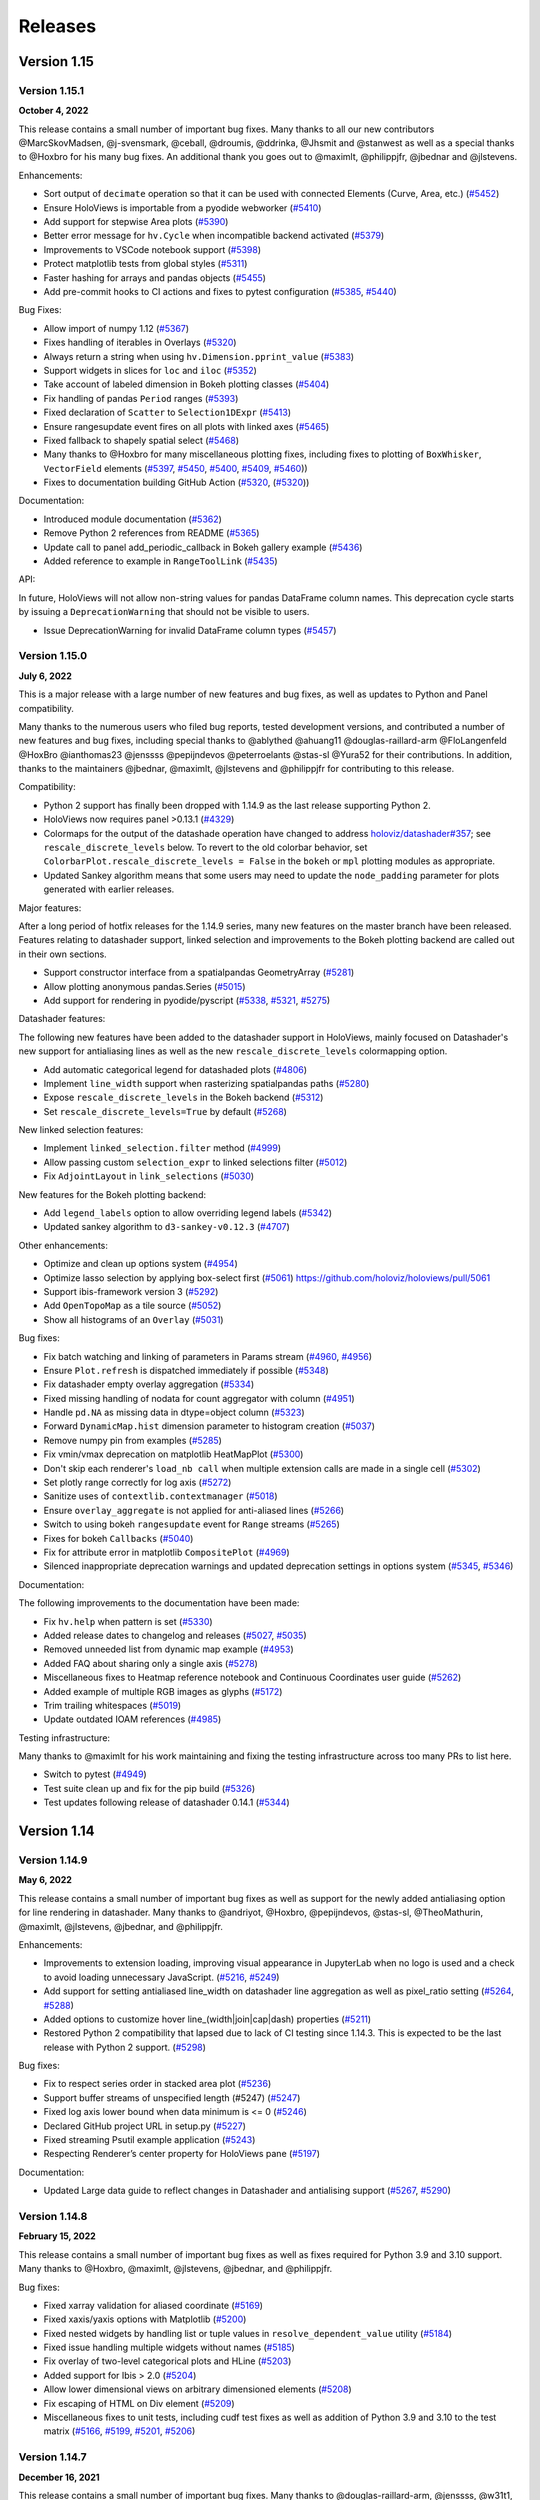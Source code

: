 Releases
========

Version 1.15
~~~~~~~~~~~~

Version 1.15.1
**************

**October 4, 2022**

This release contains a small number of important bug fixes. Many thanks
to all our new contributors @MarcSkovMadsen, @j-svensmark, @ceball,
@droumis, @ddrinka, @Jhsmit and @stanwest as well as a special thanks to
@Hoxbro for his many bug fixes. An additional thank you goes out to
@maximlt, @philippjfr, @jbednar and @jlstevens.

Enhancements:

-  Sort output of ``decimate`` operation so that it can be used with
   connected Elements (Curve, Area, etc.)
   (`#5452 <https://github.com/holoviz/holoviews/pull/5452>`__)
-  Ensure HoloViews is importable from a pyodide webworker
   (`#5410 <https://github.com/holoviz/holoviews/pull/5410>`__)
-  Add support for stepwise Area plots
   (`#5390 <https://github.com/holoviz/holoviews/pull/5390>`__)
-  Better error message for ``hv.Cycle`` when incompatible backend
   activated
   (`#5379 <https://github.com/holoviz/holoviews/pull/5379>`__)
-  Improvements to VSCode notebook support
   (`#5398 <https://github.com/holoviz/holoviews/pull/5398>`__)
-  Protect matplotlib tests from global styles
   (`#5311 <https://github.com/holoviz/holoviews/pull/5311>`__)
-  Faster hashing for arrays and pandas objects
   (`#5455 <https://github.com/holoviz/holoviews/pull/5455>`__)
-  Add pre-commit hooks to CI actions and fixes to pytest configuration
   (`#5385 <https://github.com/holoviz/holoviews/pull/5385>`__,
   `#5440 <https://github.com/holoviz/holoviews/pull/5440>`__)

Bug Fixes:

-  Allow import of numpy 1.12
   (`#5367 <https://github.com/holoviz/holoviews/pull/5367>`__)
-  Fixes handling of iterables in Overlays
   (`#5320 <https://github.com/holoviz/holoviews/pull/5320>`__)
-  Always return a string when using ``hv.Dimension.pprint_value``
   (`#5383 <https://github.com/holoviz/holoviews/pull/5383>`__)
-  Support widgets in slices for ``loc`` and ``iloc``
   (`#5352 <https://github.com/holoviz/holoviews/pull/5352>`__)
-  Take account of labeled dimension in Bokeh plotting classes
   (`#5404 <https://github.com/holoviz/holoviews/pull/5404>`__)
-  Fix handling of pandas ``Period`` ranges
   (`#5393 <https://github.com/holoviz/holoviews/pull/5393>`__)
-  Fixed declaration of ``Scatter`` to ``Selection1DExpr``
   (`#5413 <https://github.com/holoviz/holoviews/pull/5413>`__)
-  Ensure rangesupdate event fires on all plots with linked axes
   (`#5465 <https://github.com/holoviz/holoviews/pull/5465>`__)
-  Fixed fallback to shapely spatial select
   (`#5468 <https://github.com/holoviz/holoviews/pull/5468>`__)
-  Many thanks to @Hoxbro for many miscellaneous plotting fixes,
   including fixes to plotting of ``BoxWhisker``, ``VectorField``
   elements (`#5397 <https://github.com/holoviz/holoviews/pull/5397>`__,
   `#5450 <https://github.com/holoviz/holoviews/pull/5450>`__,
   `#5400 <https://github.com/holoviz/holoviews/pull/5400>`__,
   `#5409 <https://github.com/holoviz/holoviews/pull/5409>`__,
   `#5460 <https://github.com/holoviz/holoviews/pull/5460>`__))
-  Fixes to documentation building GitHub Action
   (`#5320 <https://github.com/holoviz/holoviews/pull/5456>`__,
   (`#5320 <https://github.com/holoviz/holoviews/pull/5467>`__))

Documentation:

-  Introduced module documentation
   (`#5362 <https://github.com/holoviz/holoviews/pull/5362>`__)
-  Remove Python 2 references from README
   (`#5365 <https://github.com/holoviz/holoviews/pull/5365>`__)
-  Update call to panel add_periodic_callback in Bokeh gallery example
   (`#5436 <https://github.com/holoviz/holoviews/pull/5436>`__)
-  Added reference to example in ``RangeToolLink``
   (`#5435 <https://github.com/holoviz/holoviews/pull/5435>`__)

API:

In future, HoloViews will not allow non-string values for pandas
DataFrame column names. This deprecation cycle starts by issuing a
``DeprecationWarning`` that should not be visible to users.

-  Issue DeprecationWarning for invalid DataFrame column types
   (`#5457 <https://github.com/holoviz/holoviews/pull/5457>`__)


Version 1.15.0
**************

**July 6, 2022**

This is a major release with a large number of new features and bug
fixes, as well as updates to Python and Panel compatibility.

Many thanks to the numerous users who filed bug reports, tested
development versions, and contributed a number of new features and bug
fixes, including special thanks to @ablythed @ahuang11
@douglas-raillard-arm @FloLangenfeld @HoxBro @ianthomas23 @jenssss
@pepijndevos @peterroelants @stas-sl @Yura52 for their contributions. In
addition, thanks to the maintainers @jbednar, @maximlt, @jlstevens and
@philippjfr for contributing to this release.

Compatibility:

-  Python 2 support has finally been dropped with 1.14.9 as the last
   release supporting Python 2.
-  HoloViews now requires panel >0.13.1
   (`#4329 <https://github.com/holoviz/holoviews/pull/4329>`__)
-  Colormaps for the output of the datashade operation have changed to
   address
   `holoviz/datashader#357 <https://github.com/holoviz/datashader/issues/357>`__;
   see ``rescale_discrete_levels`` below. To revert to the old colorbar
   behavior, set ``ColorbarPlot.rescale_discrete_levels = False`` in the
   ``bokeh`` or ``mpl`` plotting modules as appropriate.
-  Updated Sankey algorithm means that some users may need to update the
   ``node_padding`` parameter for plots generated with earlier releases.

Major features:

After a long period of hotfix releases for the 1.14.9 series, many new
features on the master branch have been released. Features relating to
datashader support, linked selection and improvements to the Bokeh
plotting backend are called out in their own sections.

-  Support constructor interface from a spatialpandas GeometryArray
   (`#5281 <https://github.com/holoviz/holoviews/pull/5281>`__)
-  Allow plotting anonymous pandas.Series
   (`#5015 <https://github.com/holoviz/holoviews/pull/5015>`__)
-  Add support for rendering in pyodide/pyscript
   (`#5338 <https://github.com/holoviz/holoviews/pull/5338>`__,
   `#5321 <https://github.com/holoviz/holoviews/pull/5321>`__,
   `#5275 <https://github.com/holoviz/holoviews/pull/5275>`__)

Datashader features:

The following new features have been added to the datashader support in
HoloViews, mainly focused on Datashader's new support for antialiasing
lines as well as the new ``rescale_discrete_levels`` colormapping
option.

-  Add automatic categorical legend for datashaded plots
   (`#4806 <https://github.com/holoviz/holoviews/pull/4806>`__)
-  Implement ``line_width`` support when rasterizing spatialpandas paths
   (`#5280 <https://github.com/holoviz/holoviews/pull/5280>`__)
-  Expose ``rescale_discrete_levels`` in the Bokeh backend
   (`#5312 <https://github.com/holoviz/holoviews/pull/5312>`__)
-  Set ``rescale_discrete_levels=True`` by default
   (`#5268 <https://github.com/holoviz/holoviews/pull/5268>`__)

New linked selection features:

-  Implement ``linked_selection.filter`` method
   (`#4999 <https://github.com/holoviz/holoviews/pull/4999>`__)
-  Allow passing custom ``selection_expr`` to linked selections filter
   (`#5012 <https://github.com/holoviz/holoviews/pull/5012>`__)
-  Fix ``AdjointLayout`` in ``link_selections``
   (`#5030 <https://github.com/holoviz/holoviews/pull/5030>`__)

New features for the Bokeh plotting backend:

-  Add ``legend_labels`` option to allow overriding legend labels
   (`#5342 <https://github.com/holoviz/holoviews/pull/5342>`__)
-  Updated sankey algorithm to ``d3-sankey-v0.12.3``
   (`#4707 <https://github.com/holoviz/holoviews/pull/4707>`__)

Other enhancements:

-  Optimize and clean up options system
   (`#4954 <https://github.com/holoviz/holoviews/pull/4954>`__)
-  Optimize lasso selection by applying box-select first
   (`#5061 <https://github.com/holoviz/holoviews/pull/5061>`__)
   https://github.com/holoviz/holoviews/pull/5061
-  Support ibis-framework version 3
   (`#5292 <https://github.com/holoviz/holoviews/pull/5292>`__)
-  Add ``OpenTopoMap`` as a tile source
   (`#5052 <https://github.com/holoviz/holoviews/pull/5052>`__)
-  Show all histograms of an ``Overlay``
   (`#5031 <https://github.com/holoviz/holoviews/pull/5031>`__)

Bug fixes:

-  Fix batch watching and linking of parameters in Params stream
   (`#4960 <https://github.com/holoviz/holoviews/pull/4960>`__,
   `#4956 <https://github.com/holoviz/holoviews/pull/4956>`__)
-  Ensure ``Plot.refresh`` is dispatched immediately if possible
   (`#5348 <https://github.com/holoviz/holoviews/pull/5348>`__)
-  Fix datashader empty overlay aggregation
   (`#5334 <https://github.com/holoviz/holoviews/pull/5334>`__)
-  Fixed missing handling of nodata for count aggregator with column
   (`#4951 <https://github.com/holoviz/holoviews/pull/4951>`__)
-  Handle ``pd.NA`` as missing data in dtype=object column
   (`#5323 <https://github.com/holoviz/holoviews/pull/5323>`__)
-  Forward ``DynamicMap.hist`` dimension parameter to histogram creation
   (`#5037 <https://github.com/holoviz/holoviews/pull/5037>`__)
-  Remove numpy pin from examples
   (`#5285 <https://github.com/holoviz/holoviews/pull/5285>`__)
-  Fix vmin/vmax deprecation on matplotlib HeatMapPlot
   (`#5300 <https://github.com/holoviz/holoviews/pull/5300>`__)
-  Don't skip each renderer's ``load_nb call`` when multiple extension
   calls are made in a single cell
   (`#5302 <https://github.com/holoviz/holoviews/pull/5302>`__)
-  Set plotly range correctly for log axis
   (`#5272 <https://github.com/holoviz/holoviews/pull/5272>`__)
-  Sanitize uses of ``contextlib.contextmanager``
   (`#5018 <https://github.com/holoviz/holoviews/pull/5018>`__)
-  Ensure ``overlay_aggregate`` is not applied for anti-aliased lines
   (`#5266 <https://github.com/holoviz/holoviews/pull/5266>`__)
-  Switch to using bokeh ``rangesupdate`` event for ``Range`` streams
   (`#5265 <https://github.com/holoviz/holoviews/pull/5265>`__)
-  Fixes for bokeh ``Callbacks``
   (`#5040 <https://github.com/holoviz/holoviews/pull/5040>`__)
-  Fix for attribute error in matplotlib ``CompositePlot``
   (`#4969 <https://github.com/holoviz/holoviews/pull/4969>`__)
-  Silenced inappropriate deprecation warnings and updated deprecation
   settings in options system
   (`#5345 <https://github.com/holoviz/holoviews/pull/5345>`__,
   `#5346 <https://github.com/holoviz/holoviews/pull/5346>`__)

Documentation:

The following improvements to the documentation have been made:

-  Fix ``hv.help`` when pattern is set
   (`#5330 <https://github.com/holoviz/holoviews/pull/5330>`__)
-  Added release dates to changelog and releases
   (`#5027 <https://github.com/holoviz/holoviews/pull/5027>`__,
   `#5035 <https://github.com/holoviz/holoviews/pull/5035>`__)
-  Removed unneeded list from dynamic map example
   (`#4953 <https://github.com/holoviz/holoviews/pull/4953>`__)
-  Added FAQ about sharing only a single axis
   (`#5278 <https://github.com/holoviz/holoviews/pull/5278>`__)
-  Miscellaneous fixes to Heatmap reference notebook and Continuous
   Coordinates user guide
   (`#5262 <https://github.com/holoviz/holoviews/pull/5262>`__)
-  Added example of multiple RGB images as glyphs
   (`#5172 <https://github.com/holoviz/holoviews/pull/5172>`__)
-  Trim trailing whitespaces
   (`#5019 <https://github.com/holoviz/holoviews/pull/5019>`__)
-  Update outdated IOAM references
   (`#4985 <https://github.com/holoviz/holoviews/pull/4985>`__)

Testing infrastructure:

Many thanks to @maximlt for his work maintaining and fixing the testing
infrastructure across too many PRs to list here.

-  Switch to pytest
   (`#4949 <https://github.com/holoviz/holoviews/pull/4949>`__)
-  Test suite clean up and fix for the pip build
   (`#5326 <https://github.com/holoviz/holoviews/pull/5326>`__)
-  Test updates following release of datashader 0.14.1
   (`#5344 <https://github.com/holoviz/holoviews/pull/5344>`__)



Version 1.14
~~~~~~~~~~~~

Version 1.14.9
**************

**May 6, 2022**

This release contains a small number of important bug fixes as well as
support for the newly added antialiasing option for line rendering in
datashader. Many thanks to @andriyot, @Hoxbro, @pepijndevos, @stas-sl,
@TheoMathurin, @maximlt, @jlstevens, @jbednar, and @philippjfr.

Enhancements:

-  Improvements to extension loading, improving visual appearance in
   JupyterLab when no logo is used and a check to avoid loading
   unnecessary JavaScript.
   (`#5216 <https://github.com/holoviz/holoviews/pull/5216>`__,
   `#5249 <https://github.com/holoviz/holoviews/pull/5249>`__)
-  Add support for setting antialiased line_width on datashader line
   aggregation as well as pixel_ratio setting
   (`#5264 <https://github.com/holoviz/holoviews/pull/5264>`__,
   `#5288 <https://github.com/holoviz/holoviews/pull/5288>`__)
-  Added options to customize hover line_(width|join|cap|dash)
   properties
   (`#5211 <https://github.com/holoviz/holoviews/pull/5211>`__)
-  Restored Python 2 compatibility that lapsed due to lack of CI testing
   since 1.14.3. This is expected to be the last release with Python 2
   support. (`#5298 <https://github.com/holoviz/holoviews/pull/5298>`__)

Bug fixes:

-  Fix to respect series order in stacked area plot
   (`#5236 <https://github.com/holoviz/holoviews/pull/5236>`__)
-  Support buffer streams of unspecified length (#5247)
   (`#5247 <https://github.com/holoviz/holoviews/pull/5247>`__)
-  Fixed log axis lower bound when data minimum is <= 0
   (`#5246 <https://github.com/holoviz/holoviews/pull/5246>`__)
-  Declared GitHub project URL in setup.py
   (`#5227 <https://github.com/holoviz/holoviews/pull/5227>`__)
-  Fixed streaming Psutil example application
   (`#5243 <https://github.com/holoviz/holoviews/pull/5243>`__)
-  Respecting Renderer’s center property for HoloViews pane
   (`#5197 <https://github.com/holoviz/holoviews/pull/5197>`__)

Documentation:

-  Updated Large data guide to reflect changes in Datashader and
   antialising support
   (`#5267 <https://github.com/holoviz/holoviews/pull/5267>`__,
   `#5290 <https://github.com/holoviz/holoviews/pull/5290>`__)


Version 1.14.8
**************

**February 15, 2022**

This release contains a small number of important bug fixes as well as
fixes required for Python 3.9 and 3.10 support. Many thanks to @Hoxbro,
@maximlt, @jlstevens, @jbednar, and @philippjfr.

Bug fixes:

-  Fixed xarray validation for aliased coordinate
   (`#5169 <https://github.com/holoviz/holoviews/pull/5169>`__)
-  Fixed xaxis/yaxis options with Matplotlib
   (`#5200 <https://github.com/holoviz/holoviews/pull/5200>`__)
-  Fixed nested widgets by handling list or tuple values in
   ``resolve_dependent_value`` utility
   (`#5184 <https://github.com/holoviz/holoviews/pull/5184>`__)
-  Fixed issue handling multiple widgets without names
   (`#5185 <https://github.com/holoviz/holoviews/pull/5185>`__)
-  Fix overlay of two-level categorical plots and HLine
   (`#5203 <https://github.com/holoviz/holoviews/pull/5203>`__)
-  Added support for Ibis > 2.0
   (`#5204 <https://github.com/holoviz/holoviews/pull/5204>`__)
-  Allow lower dimensional views on arbitrary dimensioned elements
   (`#5208 <https://github.com/holoviz/holoviews/pull/5208>`__)
-  Fix escaping of HTML on Div element
   (`#5209 <https://github.com/holoviz/holoviews/pull/5209>`__)
-  Miscellaneous fixes to unit tests, including cudf test fixes as well
   as addition of Python 3.9 and 3.10 to the test matrix
   (`#5166 <https://github.com/holoviz/holoviews/pull/5166>`__,
   `#5199 <https://github.com/holoviz/holoviews/pull/5199>`__,
   `#5201 <https://github.com/holoviz/holoviews/pull/5201>`__,
   `#5206 <https://github.com/holoviz/holoviews/pull/5206>`__)

Version 1.14.7
**************

**December 16, 2021**

This release contains a small number of important bug fixes. Many thanks
to @douglas-raillard-arm, @jenssss, @w31t1, @Hoxbro, @martinfleis, @maximlt,
@jlstevens, @jbednar, and @philippjfr.

## Bug fixes:

- Support xyzservices.TileProvider as hv.Tiles input
  (`#5062 <https://github.com/holoviz/holoviews/pull/5062>`__)
- Allow reversed layout/overlay binary operators for `+` and `*` to be used with custom objects
  (`#5073 <https://github.com/holoviz/holoviews/pull/5073>`__)
- Fix internal numpy.round usage
  (`#5095 <https://github.com/holoviz/holoviews/pull/5095>`__)
- Remove dependency on recent Panel release by importing bokeh version from util module
  (`#5103 <https://github.com/holoviz/holoviews/pull/5103>`__)
- Add missing bounds for the cache_size Parameter
  (`#5105 <https://github.com/holoviz/holoviews/pull/5105>`__)
- Add current_key property to DynamicMap
  (`#5106 <https://github.com/holoviz/holoviews/pull/5106>`__)
- Pin freetype on Windows to avoid matplotlib error
  (`#5109 <https://github.com/holoviz/holoviews/pull/5109>`__)
- Handle the empty string as a group name
  (`#5131 <https://github.com/holoviz/holoviews/pull/5131>`__)
- Do not merge partially overlapping Stream callbacks
  (`#5133 <https://github.com/holoviz/holoviews/pull/5133>`__)
- Fix Violin matplotlib rendering with non-finite values
  (`#5135 <https://github.com/holoviz/holoviews/pull/5135>`__)
- Fix matplotlib colorbar labeling for dim expressions
  (`#5137 <https://github.com/holoviz/holoviews/pull/5137>`__)
- Fix datetime clipping on RangeXY stream
  (`#5138 <https://github.com/holoviz/holoviews/pull/5138>`__)
- Ensure FreehandDraw renders when styles are set
  (`#5139 <https://github.com/holoviz/holoviews/pull/5139>`__)
- Validate dimensionality of xarray interface data
  (`#5140 <https://github.com/holoviz/holoviews/pull/5140>`__)
- Preserve cols when overlaying on layout
  (`#5141 <https://github.com/holoviz/holoviews/pull/5141>`__)
- Fix Bars legend error when overlaid with annotation
  (`#5142 <https://github.com/holoviz/holoviews/pull/5142>`__)
- Fix plotly Bar plots containing NaNs
  (`#5143 <https://github.com/holoviz/holoviews/pull/5143>`__)
- Do not raise deprecated .opts warning for empty groups
  (`#5144 <https://github.com/holoviz/holoviews/pull/5144>`__)
- Handle unsigned integer dtype in datashader aggregate operation
  (`#5149 <https://github.com/holoviz/holoviews/pull/5149>`__)
- Delay projection comparison to optimize geoviews
  (`#5152 <https://github.com/holoviz/holoviews/pull/5152>`__)
- Utility to convert datetime64 to int64 and test suite maintenance
  (`#5157 <https://github.com/holoviz/holoviews/pull/5157>`__)
- Fix for Contours consistent of empty and nonempty paths
  (`#5162 <https://github.com/holoviz/holoviews/pull/5162>__`)
- Fixed docs:
    * Fix `fig_bounds` description in Plotting_with_Matplotlib.ipynb
      (`#4983 <https://github.com/holoviz/holoviews/pull/4983>`__)
    * Fix broken link in Gridded user guide
      (`#5098 <https://github.com/holoviz/holoviews/pull/5098>`__)
- Improved docs:
    * Switch to the Pydata Sphinx theme
      (`#5163 <https://github.com/holoviz/holoviews/pull/5163>`__)


Version 1.14.6
**************

**September 16, 2021**

This is a hotfix release with a number of important bug fixes. Most
importantly, this version supports the recent bokeh 2.4.0 release.
Many thanks to @geronimos, @peterroelants, @douglas-raillard-arm,
@philippjfr and @jlstevens for contributing the fixes in this release.

Bug fixes:

-  Compatibility for bokeh 2.4 and fixes to processing of falsey
   properties and visible style property
   (`#5059 <https://github.com/holoviz/holoviews/pull/5059>`__,
   `#5063 <https://github.com/holoviz/holoviews/pull/5063>`__)
-  Stricter validation of data.interface before calling subclass
   (`#5050 <https://github.com/holoviz/holoviews/pull/5050>`__)
-  Fix to prevent options being ignored in some cases
   (`#5016 <https://github.com/holoviz/holoviews/pull/5016>`__)
-  Improvements to linked selections including support for linked
   selection lasso for cudf and improved warnings
   (`#5044 <https://github.com/holoviz/holoviews/pull/5044>`__,
   `#5051 <https://github.com/holoviz/holoviews/pull/5051>`__)
-  Respect apply_ranges at range computation level
   (`#5081 <https://github.com/holoviz/holoviews/pull/5081>`__)
-  Keep ordering of kdim when stacking Areas
   (`#4971 <https://github.com/holoviz/holoviews/pull/4971>`__)
-  Apply hover postprocessor on updates
   (`#5039 <https://github.com/holoviz/holoviews/pull/5039>`__)


Version 1.14.5
**************
**July 16, 2021**

This is a hotfix release with a number of important bug fixes. Most
importantly, this version supports for the recent pandas 1.3.0 release.
Many thanks to @kgullikson88, @philippjfr and @jlstevens for
contributing the fixes in this release.

Bug fixes:

-  Support for pandas>=1.3
   (`#5013 <https://github.com/holoviz/holoviews/pull/5013>`__)
-  Various bug fixes relating to dim transforms including the use of
   parameters in slices and the use of getattribute
   (`#4993 <https://github.com/holoviz/holoviews/pull/4993>`__,
   `#5001 <https://github.com/holoviz/holoviews/pull/5001>`__,
   `#5005 <https://github.com/holoviz/holoviews/pull/5005>`__)


Version 1.14.4
**************
**May 18, 2021**

This release primarily focuses on a number of bug fixes. Many thanks to
@Hoxbro, @nitrocalcite, @brl0, @hyamanieu, @rafiyr, @jbednar, @jlstevens
and @philippjfr for contributing.

Enhancements:

- Reenable ``SaveTool`` for plots with ``Tiles``
  (`#4922 <https://github.com/holoviz/holoviews/pull/4922>`_)
- Enable dask ``TriMesh`` rasterization using datashader
  (`#4935 <https://github.com/holoviz/holoviews/pull/4935>`_)
- Use dataframe index for ``TriMesh`` node indices
  (`#4936 <https://github.com/holoviz/holoviews/pull/4936>`_)

Bug fixes:

- Fix hover for stacked ``Bars``
  (`#4892 <https://github.com/holoviz/holoviews/pull/4892>`_)
- Check before dereferencing Bokeh colormappers
  (`#4902 <https://github.com/holoviz/holoviews/pull/4902>`_)
- Fix multiple parameterized inputs to ``dim``
  (`#4903 <https://github.com/holoviz/holoviews/pull/4903>`_)
- Fix floating point error when generating bokeh Palettes
  (`#4911 <https://github.com/holoviz/holoviews/pull/4911>`_)
- Fix bug using dimensions with label on ``Bars``
  (`#4929 <https://github.com/holoviz/holoviews/pull/4929>`_)
- Do not reverse colormaps with '_r' suffix a second time
  (`#4931 <https://github.com/holoviz/holoviews/pull/4931>`_)
- Fix remapping of ``Params`` stream parameter names
  (`#4932 <https://github.com/holoviz/holoviews/pull/4932>`_)
- Ensure ``Area.stack`` keeps labels
  (`#4937 <https://github.com/holoviz/holoviews/pull/4937>`_)

Documentation:

- Updated Dashboards user guide to show ``pn.bind`` first
  (`#4907 <https://github.com/holoviz/holoviews/pull/4907>`_)
- Updated docs to correctly declare Scatter kdims
  (`#4914 <https://github.com/holoviz/holoviews/pull/4914>`_)

Compatibility:

Unfortunately a number of tile sources are no longer publicly available.
Attempting to use these tile sources will now issue warnings unless
``hv.config.raise_deprecated_tilesource_exception`` is set to ``True``
in which case exceptions will be raised instead.

-  The ``Wikipedia`` tile source is no longer available as it is no
   longer being served outside the wikimedia domain. As one of the most
   frequently used tile sources, HoloViews now issues a warning and
   switches to the OpenStreetMap (OSM) tile source instead.
-  The ``CartoMidnight`` and ``CartoEco`` tile sources are no longer
   publicly available. Attempting to use these tile sources will result
   in a deprecation warning.


Version 1.14.3
**************
**April 8, 2021**

This release contains a small number of bug fixes, enhancements and
compatibility for the latest release of matplotlib. Many thanks to
@stonebig, @Hoxbro, @jlstevens, @jbednar and @philippjfr.

Enhancements:

- Allow applying linked selections to chained ``DynamicMap``
  (`#4870 <https://github.com/holoviz/holoviews/pull/4870>`__)
- Issuing improved error message when ``__radd__`` called with an
  integer (`#4868 <https://github.com/holoviz/holoviews/pull/4868>`__)
- Implement ``MultiInterface.assign``
  (`#4880 <https://github.com/holoviz/holoviews/pull/4880>`__)
- Handle tuple unit on xarray attribute
  (`#4881 <https://github.com/holoviz/holoviews/pull/4881>`__)
- Support selection masks and expressions on gridded data
  (`#4882 <https://github.com/holoviz/holoviews/pull/4882>`__)

Bug fixes:

- Handle empty renderers when merging ``HoverTool.renderers``
  (`#4856 <https://github.com/holoviz/holoviews/pull/4856>`__)

Compatibility:

- Support matplotlib versions >=3.4
  (`#4878 <https://github.com/holoviz/holoviews/pull/4878>`__)


Version 1.14.2
**************

**March 2, 2021**


This release adds support for Bokeh 2.3, introduces a number of minor
enhancements, miscellaneous documentation improvements and a good number
of bug fixes.

Many thanks to the many contributors to this release, whether directly
by submitting PRs or by reporting issues and making suggestions.
Specifically, we would like to thank @philippjfr for the Bokeh 2.3
compatibility updates, @kcpevey, @timgates42, and @scottstanie for
documentation improvements as well as @Hoxbro and @LunarLanding for
various bug fixes. In addition, thanks to the maintainers @jbednar,
@jlstevens and @philippjfr for contributing to this release.

Enhancements:

-  Bokeh 2.3 compatibility
   (`#4805 <https://github.com/holoviz/holoviews/pull/4805>`__,
   `#4809 <https://github.com/holoviz/holoviews/pull/4809>`__)
-  Supporting dictionary streams parameter in DynamicMaps and operations
   (`#4787 <https://github.com/holoviz/holoviews/pull/4787>`__,
   `#4818 <https://github.com/holoviz/holoviews/pull/4818>`__,
   `#4822 <https://github.com/holoviz/holoviews/pull/4822>`__)
-  Support spatialpandas DaskGeoDataFrame
   (`#4792 <https://github.com/holoviz/holoviews/pull/4792>`__)
-  Disable zoom on axis for geographic plots
   (`#4812 <https://github.com/holoviz/holoviews/pull/4812>`__
-  Add support for non-aligned data in Area stack classmethod
   (`#4836 <https://github.com/holoviz/holoviews/pull/4836>`__)
-  Handle arrays and datetime ticks
   (`#4831 <https://github.com/holoviz/holoviews/pull/4831>`__)
-  Support single-value numpy array as input to HLine and VLine
   (`#4798 <https://github.com/holoviz/holoviews/pull/4798>`__)

Bug fixes:

-  Ensure link_inputs parameter on operations is passed to apply
   (`#4795 <https://github.com/holoviz/holoviews/pull/4795>`__)
-  Fix for muted option on overlaid Bokeh plots
   (`#4830 <https://github.com/holoviz/holoviews/pull/4830>`__)
-  Check for nested dim dependencies
   (`#4785 <https://github.com/holoviz/holoviews/pull/4785>`__)
-  Fixed np.nanmax call when computing ranges
   (`#4847 <https://github.com/holoviz/holoviews/pull/4847>`__)
-  Fix for Dimension pickling
   (`#4843 <https://github.com/holoviz/holoviews/pull/4843>`__)
-  Fixes for dask backed elements in plotting
   (`#4813 <https://github.com/holoviz/holoviews/pull/4813>`__)
-  Handle isfinite for NumPy and Pandas masked arrays
   (`#4817 <https://github.com/holoviz/holoviews/pull/4817>`__)
-  Fix plotting Graph on top of Tiles/Annotation
   (`#4828 <https://github.com/holoviz/holoviews/pull/4828>`__)
-  Miscellaneous fixes for the Bokeh plotting extension
   (`#4814 <https://github.com/holoviz/holoviews/pull/4814>`__,
   `#4839 <https://github.com/holoviz/holoviews/pull/4839>`__)
-  Miscellaneous fixes for index based linked selections
   (`#4776 <https://github.com/holoviz/holoviews/pull/4776>`__)

Documentation:

-  Expanded on Tap Stream example in Reference Gallery
   `#4782 <https://github.com/holoviz/holoviews/pull/4782>`__
-  Miscellaneous typo and broken link fixes
   (`#4783 <https://github.com/holoviz/holoviews/pull/4783>`__,
   `#4827 <https://github.com/holoviz/holoviews/pull/4827>`__,
   `#4844 <https://github.com/holoviz/holoviews/pull/4844>`__,
   `#4811 <https://github.com/holoviz/holoviews/pull/4811>`__)

Version 1.14.1
**************

**December 28, 2020**

This release contains a small number of bug fixes addressing
regressions. Many thanks to the contributors to this release including
@csachs, @GilShoshan94 and the maintainers @jlstevens, @jbednar and
@philippjfr.

Bug fixes:

- Fix issues with linked selections on tables
  (`#4758 <https://github.com/holoviz/holoviews/pull/4758>`__)
- Fix Heatmap alpha dimension transform
  (`#4757 <https://github.com/holoviz/holoviews/pull/4757>`__)
- Do not drop tools in linked selections
  (`#4756 <https://github.com/holoviz/holoviews/pull/4756>`__)
- Fixed access to possibly non-existant key
  (`#4742 <https://github.com/holoviz/holoviews/pull/4742>`__)

Documentation:

- Warn about disabled interactive features on website
  (`#4762 <https://github.com/holoviz/holoviews/pull/4762>`__)


Version 1.14.0
**************

**December 1, 2020**


This release brings a number of major features including a new
IbisInterface, new Plotly Dash support and greatly improved Plotly
support, and greatly improved interaction and integration with
Datashader. Many thanks to the many contributors to this release,
whether directly by submitting PRs or by reporting issues and making
suggestions. Specifically, we would like to thank @philippjfr,
@jonmmease, and @tonyfast for their work on the IbisInterface and
@jonmmease for improving Plotly support, as well as @kcpevey, @Hoxbro,
@marckassay, @mcepl, and @ceball for various other enhancements,
improvements to documentation and testing infrastructure. In addition,
thanks to the maintainers @jbednar, @jlstevens and @philippjfr for
contributing to this release. This version includes a large number of
new features, enhancements, and bug fixes.

It is important to note that version 1.14 will be the last HoloViews
release supporting Python 2.

Major features:

-  New Plotly Dash support
   (`#4605 <https://github.com/holoviz/holoviews/pull/4605>`__)
-  New Plotly support for Tiles element
   (`#4686 <https://github.com/holoviz/holoviews/pull/4686>`__)
-  New IbisInterface
   (`#4517 <https://github.com/holoviz/holoviews/pull/4517>`__)
-  Greatly improved Datashader ``rasterize()``
   (`#4567 <https://github.com/holoviz/holoviews/pull/4567>`__).
   Previously, many of the features of Datashader were available only
   through ``datashade``, which rendered data all the way to RGB pixels
   and thus prevented many client-side Bokeh features like hover,
   colorbars, dynamic colormaps, etc. ``rasterize`` now supports all
   these Bokeh features along with nearly all the Datashader features
   previously only available through ``datashade``, including (now
   client-side) histogram equalization with ``cnorm='eq_hist'`` and easy
   control of transparency via a new ``Dimension.nodata`` parameter.
   See the `Large Data User Guide
   <https://holoviews.org/user_guide/Large_Data.html>`__ for more
   information.

Enhancements:

-  Implemented datashader aggregation of Rectangles
   (`#4701 <https://github.com/holoviz/holoviews/pull/4701>`__)
-  New support for robust color limits (``clim_percentile``)
   (`#4712 <https://github.com/holoviz/holoviews/pull/4712>`__)
-  Support for dynamic overlays in link_selections
   (`#4683 <https://github.com/holoviz/holoviews/pull/4683>`__)
-  Allow clashing Param stream contents
   (`#4677 <https://github.com/holoviz/holoviews/pull/4677>`__)
-  Ensured pandas does not convert times to UTC
   (`#4711 <https://github.com/holoviz/holoviews/pull/4711>`__)
-  Removed all use of cyordereddict
   (`#4620 <https://github.com/holoviz/holoviews/pull/4620>`__)
-  Testing infrastructure moved to GH Actions
   (`#4592 <https://github.com/holoviz/holoviews/pull/4592>`__)

Bug fixes:

-  Ensure RangeXY returns x/y ranges in correct order (#4665)
   (`#4665 <https://github.com/holoviz/holoviews/pull/4665>`__)
-  Fix datashader instability with Plotly by disabling padding for RGB
   elements (`#4705 <https://github.com/holoviz/holoviews/pull/4705>`__)
-  Various Dask and cuDF histogram fixes
   (`#4691 <https://github.com/holoviz/holoviews/pull/4691>`__)
-  Fix handling of custom matplotlib and bokeh colormaps
   (`#4693 <https://github.com/holoviz/holoviews/pull/4693>`__)
-  Fix cuDF values implementation
   (`#4687 <https://github.com/holoviz/holoviews/pull/4687>`__)
-  Fixed range calculation on HexTiles
   (`#4689 <https://github.com/holoviz/holoviews/pull/4689>`__)
-  Use PIL for RGB.load_image
   (`#4639 <https://github.com/holoviz/holoviews/pull/4639>`__)

Documentation:

-  Clarified data types accepted by Points
   (`#4430 <https://github.com/holoviz/holoviews/pull/4430>`__)
-  Updated Introduction notebook
   (`#4682 <https://github.com/holoviz/holoviews/pull/4682>`__)
-  Fixed releases urls
   (`#4672 <https://github.com/holoviz/holoviews/pull/4672>`__)

Compatibility:

-  Warning when there are multiple kdims on Chart elements
   (`#4710 <https://github.com/holoviz/holoviews/pull/4710>`__)
-  Set histogram ``normed`` option to False by default
   (`#4258 <https://github.com/holoviz/holoviews/pull/4258>`__)
-  The default colormap in holoviews is now ‘kbc_r’ instead of ‘fire’;
   see issue
   `#3500 <https://github.com/holoviz/holoviews/issues/3500>`__ for
   details. This change was made mainly because the highest value of the
   fire colormap is white, which meant data was often not visible
   against a white background. To restore the old behavior you can set
   ``hv.config.default_cmap='fire'``, which you can do via the extension
   e.g. ``hv.extension('bokeh', config=dict(default_cmap='fire'))``.
   There is also ``hv.config.default_gridded_cmap`` which you can set to
   ‘fire’ if you wish to use the old colormap for the ``Raster``,
   ``Image`` and ``QuadMesh`` element types. The default ``HeatMap``
   colormap has also been set to ‘kbc_r’ for consistency and can be set
   back to the old value of ‘RdYlBu_r’ via
   ``hv.config.default_heatmap_cmap``.


Version 1.13
~~~~~~~~~~~~

Version 1.13.5
**************

**October 23, 2020**


This version contains numerous bug fixes and a number of enhancements.
Many thanks for contribution by @bryevdv, @jbednar, @jlstevens,
@jonmmease, @kcpevey and @philippjfr.

Bug fixes:

- Improvements to iteration over Series in CuDF data backend
  (`#4624 <https://github.com/holoviz/holoviews/pull/4624>`_)
- Added .values_host calls needed for iteraction in CuDF backend
  (`#4646 <https://github.com/holoviz/holoviews/pull/4646>`_)
- Fixed bug resetting ranges
  (`#4654 <https://github.com/holoviz/holoviews/pull/4654>`_)
- Fix bug matching elements to subplots in `DynamicMap`
  (`#4649 <https://github.com/holoviz/holoviews/pull/4649>`_)
- Ensure consistent split `Violin` color assignment
  (`#4650 <https://github.com/holoviz/holoviews/pull/4650>`_)
- Ensure `PolyDrawCallback` always has vdim data
  (`#4644 <https://github.com/holoviz/holoviews/pull/4644>`_)
- Set default align in bokeh correctly
  (`#4637 <https://github.com/holoviz/holoviews/pull/4637>`_)
- Fixed deserialization of polygon/multi_line CDS data in bokeh backend
  (`#4631 <https://github.com/holoviz/holoviews/pull/4631>`_)

Enhancements:

- Refactor of link selections streams
  (`#4572 <https://github.com/holoviz/holoviews/pull/4572>`_)
- Add ability to listen to dataset linked_selection
  (`#4547 <https://github.com/holoviz/holoviews/pull/4547>`_)
- Added `selected` parameter to Bokeh PathPlot
  (`#4641 <https://github.com/holoviz/holoviews/pull/4641>`_)

Documentation:

- Improved `Bars` reference example, demonstrating the dataframe constructor
  (`#4656 <https://github.com/holoviz/holoviews/pull/4656>`_)
- Various documentation fixes
  (`#4628 <https://github.com/holoviz/holoviews/pull/4628>`_)

Version 1.13.4
**************

**September 8, 2020**


This version fixes a large number of bugs particularly relating to
linked selections. Additionally it introduces some enhancements laying
the groundwork for future functionality. Many thanks for contribution
by @ruoyu0088, @hamogu, @Dr-Irv, @jonmmease, @justinbois, @ahuang11,
and the core maintainer @philippjfr.

Bug fixes:

- Fix the `.info` property to return the info
  (`#4513 <https://github.com/holoviz/holoviews/pull/4513>`_)
- Set `toolbar=True` the default in `save()`
  (`#4518 <https://github.com/holoviz/holoviews/pull/4518>`_)
- Fix bug when the default value is 0
  (`#4537 <https://github.com/holoviz/holoviews/pull/4537>`_)
- Ensure operations do not recursively accumulate pipelines
  (`#4544 <https://github.com/holoviz/holoviews/pull/4544>`_)
- Fixed whiskers for `BoxWhisker` so that they never point inwards
  (`#4548 <https://github.com/holoviz/holoviews/pull/4548>`_)
- Fix issues with boomeranging events when aspect is set
  (`#4569 <https://github.com/holoviz/holoviews/pull/4569>`_)
- Fix aspect if width/height has been constrained
  (`#4579 <https://github.com/holoviz/holoviews/pull/4579>`_)
- Fixed categorical handling in Geom plot types
  (`#4575 <https://github.com/holoviz/holoviews/pull/4575>`_)
- Do not attempt linking axes on annotations
  (`#4584 <https://github.com/holoviz/holoviews/pull/4584>`_)
- Reset `RangeXY` when `framewise` is set
  (`#4585 <https://github.com/holoviz/holoviews/pull/4585>`_)
- Add automatic collate for `Overlay` of `AdjointLayout`s
  (`#4586 <https://github.com/holoviz/holoviews/pull/4586>`_)
- Fixed color-ranging after box select on side histogram
  (`#4587 <https://github.com/holoviz/holoviews/pull/4587>`_)
- Use HTTPS throughout on homepage
  (`#4588 <https://github.com/holoviz/holoviews/pull/4588>`_)

Compatibility:

- Compatibility with bokeh 2.2 for CDSCallback
  (`#4568 <https://github.com/holoviz/holoviews/pull/4568>`_)
- Handle `rcParam` deprecations in matplotlib 3.3
  (`#4583 <https://github.com/holoviz/holoviews/pull/4583>`_)

Enhancements:


- Allow toggling the `selection_mode` on `link_selections` from the
  context menu in the bokeh toolbar
  (`#4604 <https://github.com/holoviz/holoviews/pull/4604>`_)
- Optimize options machinery
  (`#4545 <https://github.com/holoviz/holoviews/pull/4545>`_)
- Add new `Derived` stream class
  (`#4532 <https://github.com/holoviz/holoviews/pull/4532>`_)
- Set Panel state to busy during callbacks
  (`#4546 <https://github.com/holoviz/holoviews/pull/4546>`_)
- Support positional stream args in `DynamicMap` callback
  (`#4534 <https://github.com/holoviz/holoviews/pull/4534>`_)
- `legend_opts` implemented
  (`#4558 <https://github.com/holoviz/holoviews/pull/4558>`_)
- Add `History` stream
  (`#4554 <https://github.com/holoviz/holoviews/pull/4554>`_)
- Updated spreading operation to support aggregate arrays
  (`#4562 <https://github.com/holoviz/holoviews/pull/4562>`_)
- Add ability to supply `dim` transforms for all dimensions
  (`#4578 <https://github.com/holoviz/holoviews/pull/4578>`_)
- Add 'vline' and 'hline' Hover mode
  (`#4527 <https://github.com/holoviz/holoviews/pull/4527>`_)
- Allow rendering to pgf in matplotlib
  (`#4577 <https://github.com/holoviz/holoviews/pull/4577>`_)

Version 1.13.3
**************

**June 23, 2020**


This version introduces a number of enhancements of existing
functionality, particularly for features introduced in 1.13.0,
e.g. cuDF support and linked selections. In addition it introduces a
number of important bug fixes. Many thanks for contribution by
@kebowen730, @maximlt, @pretros1999, @alexbraditsas, @lelatbones,
@flothesof, @ruoyu0088, @cool-PR and the core maintainers @jbednar and
@philippjfr.

Enhancements:

* Expose ``center`` as an output rendering option
  (`#4365 <https://github.com/holoviz/holoviews/pull/4365>`_)
* Configurable throttling schemes for linked streams on the server
  (`#4372 <https://github.com/holoviz/holoviews/pull/4372>`_)
* Add support for lasso tool in linked selections
  (`#4362 <https://github.com/holoviz/holoviews/pull/4362>`_)
- Add support for NdOverlay in linked selections
  (`#4481 <https://github.com/holoviz/holoviews/pull/4481>`_)
* Add support for unwatching on ``Params`` stream
  (`#4417 <https://github.com/holoviz/holoviews/pull/4417>`_)
* Optimizations for the cuDF interface
  (`#4436 <https://github.com/holoviz/holoviews/pull/4436>`_)
* Add support for ``by`` aggregator in datashader operations
  (`#4438 <https://github.com/holoviz/holoviews/pull/4438>`_)
* Add support for cupy and dask histogram and box-whisker calculations
  (`#4447 <https://github.com/holoviz/holoviews/pull/4447>`_)
* Allow rendering HoloViews output as an ipywidget
  (`#4404 <https://github.com/holoviz/holoviews/pull/4404>`_)
* Allow ``DynamicMap`` callback to accept key dimension values as
  variable kwargs
  (`#4462 <https://github.com/holoviz/holoviews/pull/4462>`_)
* Delete toolbar by default when rendering bokeh plot to PNG
  (`#4422 <https://github.com/holoviz/holoviews/pull/4422>`_)
* Ensure ``Bounds`` and ``Lasso`` events only trigger on mouseup
  (`#4478 <https://github.com/holoviz/holoviews/pull/4478>`_)
* Fix issues with ranges bouncing when PlotSize stream is attached
  (`#4480 <https://github.com/holoviz/holoviews/pull/4480>`_)
* Fix bug with hv.extension(inline=False)
  (`#4491 <https://github.com/holoviz/holoviews/pull/4491>`_)
* Handle missing categories on split Violin plot
  (`#4482 <https://github.com/holoviz/holoviews/pull/4482>`_)

Bug fixes:


* Eliminate circular references to allow immediate garbage collection
  (`#4368 <https://github.com/holoviz/holoviews/pull/4368>`_,
  `#4377 <https://github.com/holoviz/holoviews/pull/4377>`_)
* Allow bytes as categories
  (`#4392 <https://github.com/holoviz/holoviews/pull/4392>`_)
* Fix handling of zero as log colormapper lower bound
  (`#4383 <https://github.com/holoviz/holoviews/pull/4383>`_)
* Do not compute data ranges if Dimension.values is supplied
  (`#4416 <https://github.com/holoviz/holoviews/pull/4416>`_)
* Fix RangeXY updates when zooming on only one axis
  (`#4413 <https://github.com/holoviz/holoviews/pull/4413>`_)
* Ensure that ranges do not bounce when data_aspect is set
  (`#4431 <https://github.com/holoviz/holoviews/pull/4431>`_)
* Fix bug specifying a rotation for Box element
  (`#4460 <https://github.com/holoviz/holoviews/pull/4460>`_)
* Fix handling of datetimes in bokeh RectanglesPlot
  (`#4461 <https://github.com/holoviz/holoviews/pull/4461>`_)
* Fix bug normalizing ranges across multiple plots when framewise=True
  (`#4450 <https://github.com/holoviz/holoviews/pull/4450>`_)
* Fix bug coloring adjoined histograms
  (`#4458 <https://github.com/holoviz/holoviews/pull/4458>`_)


Version 1.13.2
**************

**April 2, 2020**

This is a minor patch release fixing a number of regressions
introduced as part of the 1.13.x releases. Many thanks to the
contributors including @eddienko, @poplarShift, @wuyuani135, @maximlt
and the maintainer @philippjfr.

Enhancements:

- Add PressUp and PanEnd streams (`#4334
  <https://github.com/holoviz/holoviews/pull/4334>`_)

Bug fixes:

- Fix regression in single node Sankey computation
  (`#4337 <https://github.com/holoviz/holoviews/pull/4337>`_)
- Fix color and alpha option on bokeh Arrow plot
  (`#4338 <https://github.com/holoviz/holoviews/pull/4338>`_)
- Fix undefined JS varaibles in various bokeh links
  (`#4341 <https://github.com/holoviz/holoviews/pull/4341>`_)
- Fix matplotlib >=3.2.1 deprecation warnings
  (`#4335 <https://github.com/holoviz/holoviews/pull/4335>`_)
- Fix handling of document in server mode
  (`#4355 <https://github.com/holoviz/holoviews/pull/4355>`_)

Version 1.13.1
**************

**March 25, 2020**

This is a minor patch release to fix issues compatibility with the
about to be released Bokeh 2.0.1 release. Additionally this release
makes Pandas a hard dependency, which was already implicitly the case
in 1.13.0 but not declared. Lastly this release contains a small number
of enhancements and bug fixes.

Enhancements:

* Add option to set Plotly plots to responsive
  (`#4319 <https://github.com/holoviz/holoviews/pull/4319>`_)
* Unified datetime formatting in bokeh hover info
  (`#4318 <https://github.com/holoviz/holoviews/pull/4318>`_)
* Add explicit `.df` and `.xr` namespaces to `dim` expressions to
  allow using dataframe and xarray APIs
  (`#4320 <https://github.com/holoviz/holoviews/pull/4320>`_)
* Allow using dim expressions as accessors
  (`#4311 <https://github.com/holoviz/holoviews/pull/4311>`_)
* Allow defining clim which defines only upper or lower bound and not
  both (`#4314 <https://github.com/holoviz/holoviews/pull/4314>`_)
* Improved exceptions when selected plotting extension is not loaded
  (`#4325 <https://github.com/holoviz/holoviews/pull/4325>`_)

Bug fixes:

* Fix regression in Overlay.relabel that occurred in 1.12.3 resulting
  in relabeling of contained elements by default
  (`#4246 <https://github.com/holoviz/holoviews/pull/4246>`_)
* Fix bug when updating bokeh Arrow elements
  (`#4313 <https://github.com/holoviz/holoviews/pull/4313>`_)
* Fix bug where Layout/Overlay constructors would drop items
  (`#4313 <https://github.com/holoviz/holoviews/pull/4323>`_)

Compatibility:

* Fix compatibility with Bokeh 2.0.1
  (`#4308 <https://github.com/holoviz/holoviews/pull/4308>`_)

Documentation:

* Update API reference manual
  (`#4316 <https://github.com/holoviz/holoviews/pull/4316>`_)

Version 1.13.0
**************

**March 20, 2020**

This release is packed full of features and includes a general
refactoring of how HoloViews renders widgets now built on top of the
Panel library. Many thanks to the many contributors to this release
either directly by submitting PRs or by reporting issues and making
suggestions. Specifically we would like to thank @poplarShift,
@jonmease, @flothesof, @julioasotodv, @ltalirz, @DancingQuanta, @ahuang,
@kcpevey, @Jacob-Barkhak, @nluetts, @harmbuisman, @ceball, @mgsnuno,
@srp3003, @jsignell as well as the maintainers @jbednar, @jlstevens and
@philippjfr for contributing to this release. This version includes the
addition of a large number of features, enhancements and bug fixes:

`Read more about version 1.13 here
<http://blog.holoviz.org/release_1.13.html>`__ (June 23, 2020)


Major features:

-  Add ``link_selection`` to make custom linked brushing simple
   (`#3951 <https://github.com/holoviz/holoviews/pull/3951>`__)
-  ``link_selection`` builds on new support for much more powerful
   data-transform pipelines: new ``Dataset.transform`` method
   (`#237 <https://github.com/holoviz/holoviews/pull/237>`__,
   `#3932 <https://github.com/holoviz/holoviews/pull/3932>`__), ``dim``
   expressions in ``Dataset.select``
   (`#3920 <https://github.com/holoviz/holoviews/pull/3920>`__),
   arbitrary method calls on ``dim`` expressions
   (`#4080 <https://github.com/holoviz/holoviews/pull/4080>`__), and
   ``Dataset.pipeline`` and ``Dataset.dataset`` properties to track
   provenance of data
-  Add Annotators to allow easily drawing, editing, and annotating
   visual elements
   (`#1185 <https://github.com/holoviz/holoviews/pull/1185>`__)
-  Completely replaced custom Javascript widgets with Panel-based
   widgets allowing for customizable layout
   (`#84 <https://github.com/holoviz/holoviews/pull/84>`__,
   `#805 <https://github.com/holoviz/holoviews/pull/805>`__)
-  Add ``HSpan``, ``VSpan``, ``Slope``, ``Segments`` and ``Rectangles``
   elements (`#3510 <https://github.com/holoviz/holoviews/pull/3510>`__,
   `#3532 <https://github.com/holoviz/holoviews/pull/3532>`__,
   `#4000 <https://github.com/holoviz/holoviews/pull/4000>`__)
-  Add support for cuDF GPU dataframes, cuPy backed xarrays, and GPU
   datashading
   (`#3982 <https://github.com/holoviz/holoviews/pull/3982>`__)

Other features

-  Add spatialpandas support and redesigned geometry interfaces for
   consistent roundtripping
   (`#4120 <https://github.com/holoviz/holoviews/pull/4120>`__)
-  Support GIF rendering with Bokeh and Plotly backends
   (`#2956 <https://github.com/holoviz/holoviews/pull/2956>`__,
   `#4017 <https://github.com/holoviz/holoviews/pull/4017>`__)
-  Support for Plotly ``Bars``, ``Bounds``, ``Box``, ``Ellipse``,
   ``HLine``, ``Histogram``, ``RGB``, ``VLine`` and ``VSpan`` plots
-  Add ``UniformNdMapping.collapse`` to collapse nested datastructures
   (`#4250 <https://github.com/holoviz/holoviews/pull/4250>`__)
-  Add ``CurveEdit`` and ``SelectionXY`` streams
   (`#4119 <https://github.com/holoviz/holoviews/pull/4119>`__,
   `#4167 <https://github.com/holoviz/holoviews/pull/4167>`__)
-  Add ``apply_when`` helper to conditionally apply operations
   (`#4289 <https://github.com/holoviz/holoviews/pull/4289>`__)
-  Display Javascript callback errors in the notebook
   (`#4119 <https://github.com/holoviz/holoviews/pull/4119>`__)
-  Add support for linked streams in Plotly backend to enable rich
   interactivity
   (`#3880 <https://github.com/holoviz/holoviews/pull/3880>`__,
   `#3912 <https://github.com/holoviz/holoviews/pull/3912>`__)

Enhancements:

-  Support for packed values dimensions, e.g. 3D ``RGB``/``HSV`` arrays
   (`#550 <https://github.com/holoviz/holoviews/pull/550>`__,
   `#3983 <https://github.com/holoviz/holoviews/pull/3983>`__)
-  Allow selecting/slicing datetimes with strings
   (`#886 <https://github.com/holoviz/holoviews/pull/886>`__)
-  Support for datashading ``Area``, ``Spikes``, ``Segments`` and
   ``Polygons``
   (`#4120 <https://github.com/holoviz/holoviews/pull/4120>`__)
-  ``HeatMap`` now supports mixed categorical/numeric axes
   (`#2128 <https://github.com/holoviz/holoviews/pull/2128>`__)
-  Use ``__signature__`` to generate .opts tab completions
   (`#4193 <https://github.com/holoviz/holoviews/pull/4193>`__)
-  Allow passing element-specific keywords through ``datashade`` and
   ``rasterize``
   (`#4077 <https://github.com/holoviz/holoviews/pull/4077>`__)
   (`#3967 <https://github.com/holoviz/holoviews/pull/3967>`__)
-  Add ``per_element`` flag to ``.apply`` accessor
   (`#4119 <https://github.com/holoviz/holoviews/pull/4119>`__)
-  Add ``selected`` plot option to control selected glyphs in bokeh
   (`#4281 <https://github.com/holoviz/holoviews/pull/4281>`__)
-  Improve default ``Sankey`` ``node_padding`` heuristic
   (`#4253 <https://github.com/holoviz/holoviews/pull/4253>`__)
-  Add ``hooks`` plot option for Plotly backend
   (`#4157 <https://github.com/holoviz/holoviews/pull/4157>`__)
-  Support for split ``Violin`` plots in bokeh
   (`#4112 <https://github.com/holoviz/holoviews/pull/4112>`__)

Bug fixes:

-  Fixed radial ``HeatMap`` sizing issues
   (`#4162 <https://github.com/holoviz/holoviews/pull/4162>`__)
-  Switched to Panel for rendering machinery fixing various export
   issues (`#3683 <https://github.com/holoviz/holoviews/pull/3683>`__)
-  Handle updating of user supplied ``HoverTool`` in bokeh
   (`#4266 <https://github.com/holoviz/holoviews/pull/4266>`__)
-  Fix issues with single value datashaded plots
   (`#3673 <https://github.com/holoviz/holoviews/pull/3673>`__)
-  Fix legend layout issues
   (`#3786 <https://github.com/holoviz/holoviews/pull/3786>`__)
-  Fix linked axes issues with mixed date, categorical and numeric axes
   in bokeh (`#3845 <https://github.com/holoviz/holoviews/pull/3845>`__)
-  Fixed handling of repeated dimensions in ``PandasInterface``
   (`#4139 <https://github.com/holoviz/holoviews/pull/4139>`__)
-  Fixed various issues related to widgets
   (`#3868 <https://github.com/holoviz/holoviews/pull/3868>`__,
   `#2885 <https://github.com/holoviz/holoviews/pull/2885>`__,
   `#1677 <https://github.com/holoviz/holoviews/pull/1677>`__,
   `#3212 <https://github.com/holoviz/holoviews/pull/3212>`__,
   `#1059 <https://github.com/holoviz/holoviews/pull/1059>`__,
   `#3027 <https://github.com/holoviz/holoviews/pull/3027>`__,
   `#3777 <https://github.com/holoviz/holoviews/pull/3777>`__)

Library compatibility:

-  Better support for Pandas 1.0
   (`#4254 <https://github.com/holoviz/holoviews/pull/4254>`__)
-  Compatibility with Bokeh 2.0
   (`#4226 <https://github.com/holoviz/holoviews/pull/4226>`__)

Migration notes:

-  Geometry ``.iloc`` now indexes by geometry instead of by datapoint.
   Convert to dataframe or dictionary before using ``.iloc`` to access
   individual datapoints
   (`#4104 <https://github.com/holoviz/holoviews/pull/4104>`__)
-  Padding around plot elements is now enabled by default, to revert set
   ``hv.config.node_padding = 0``
   (`#1090 <https://github.com/holoviz/holoviews/pull/1090>`__)
-  Removed Bars ``group_index`` and ``stack_index`` options, which are
   now controlled using the ``stacked`` option
   (`#3985 <https://github.com/holoviz/holoviews/pull/3985>`__)
-  ``.table`` is deprecated; use ``.collapse`` method instead and cast
   to ``Table``
   (`#3985 <https://github.com/holoviz/holoviews/pull/3985>`__)
-  ``HoloMap.split_overlays`` is deprecated and is now a private method
   (`#3985 <https://github.com/holoviz/holoviews/pull/3985>`__)
-  ``Histogram.edges`` and ``Histogram.values`` properties are
   deprecated; use ``dimension_values``
   (`#3985 <https://github.com/holoviz/holoviews/pull/3985>`__)
-  ``Element.collapse_data`` is deprecated; use the container’s
   ``.collapse`` method instead
   (`#3985 <https://github.com/holoviz/holoviews/pull/3985>`__)
-  ``hv.output`` ``filename`` argument is deprecated; use ``hv.save``
   instead (`#3985 <https://github.com/holoviz/holoviews/pull/3985>`__)


Version 1.12
~~~~~~~~~~~~


Version 1.12.7
**************

**November 22, 2019**


This a very minor hotfix release fixing an important bug related to
axiswise normalization between plots. Many thanks to @srp3003 and
@philippjfr for contributing to this release.

Enhancements:

* Add styles attribute to PointDraw stream for consistency with other
  drawing streams
  (`#3819 <https://github.com/holoviz/holoviews/issues/3819>`_)

Bug fixes:

* Fixed shared_axes/axiswise regression
  (`#4097 <https://github.com/holoviz/holoviews/pull/4097>`_)


Version 1.12.6
**************

**October 8, 2019**

This is a minor release containing a large number of bug fixes thanks
to the contributions from @joelostblom, @ahuang11, @chbrandt,
@randomstuff, @jbednar and @philippjfr. It also contains a number of
enhancements. This is the last planned release in the 1.12.x series.

Enhancements:

* Ensured that shared_axes option on layout plots is respected across backends
  (`#3410 <https://github.com/pyviz/holoviews/issues/3410>`_)
* Allow plotting partially irregular (curvilinear) mesh
  (`#3952 <https://github.com/pyviz/holoviews/issues/3952>`_)
* Add support for dependent functions in dynamic operations
  (`#3975 <https://github.com/pyviz/holoviews/issues/3975>`_,
  `#3980 <https://github.com/pyviz/holoviews/issues/3980>`_)
* Add support for fast QuadMesh rasterization with datashader >= 0.8
  (`#4020 <https://github.com/pyviz/holoviews/issues/4020>`_)
* Allow passing Panel widgets as operation parameter
  (`#4028 <https://github.com/pyviz/holoviews/issues/4028>`_)

Bug fixes:

* Fixed issue rounding datetimes in Curve step interpolation
  (`#3958 <https://github.com/pyviz/holoviews/issues/3958>`_)
* Fix resampling of categorical colorcet colormaps
  (`#3977 <https://github.com/pyviz/holoviews/issues/3977>`_)
* Ensure that changing the Stream source deletes the old source
  (`#3978 <https://github.com/pyviz/holoviews/issues/3978>`_)
* Ensure missing hover tool does not break plot
  (`#3981 <https://github.com/pyviz/holoviews/issues/3981>`_)
* Ensure .apply work correctly on HoloMaps
  (`#3989 <https://github.com/pyviz/holoviews/issues/3989>`_,
  `#4025 <https://github.com/pyviz/holoviews/issues/4025>`_)
* Ensure Grid axes are always aligned in bokeh
  (`#3916 <https://github.com/pyviz/holoviews/issues/3916>`_)
* Fix hover tool on Image and Raster plots with inverted axis
  (`#4010 <https://github.com/pyviz/holoviews/issues/4010>`_)
* Ensure that DynamicMaps are still linked to streams after groupby
  (`#4012 <https://github.com/pyviz/holoviews/issues/4012>`_)
* Using hv.renderer no longer switches backends
  (`#4013 <https://github.com/pyviz/holoviews/issues/4013>`_)
* Ensure that Points/Scatter categorizes data correctly when axes are inverted
  (`#4014 <https://github.com/pyviz/holoviews/issues/4014>`_)
* Fixed error creating legend for matplotlib Image artists
  (`#4031 <https://github.com/pyviz/holoviews/issues/4031>`_)
* Ensure that unqualified Options objects are supported
  (`#4032 <https://github.com/pyviz/holoviews/issues/4032>`_)
* Fix bounds check when constructing Image with ImageInterface
  (`#4035 <https://github.com/pyviz/holoviews/issues/4035>`_)
* Ensure elements cannot be constructed with wrong number of columns
  (`#4040 <https://github.com/pyviz/holoviews/issues/#4040>`_)
* Ensure streaming data works on bokeh server
  (`#4041 <https://github.com/pyviz/holoviews/issues/4041>`_)

Compatibility:

* Ensure HoloViews is fully compatible with xarray 0.13.0
  (`#3973 <https://github.com/pyviz/holoviews/issues/3973>`_)
* Ensure that deprecated matplotlib 3.1 rcparams do not warn
  (`#4042 <https://github.com/pyviz/holoviews/issues/4042>`_)
* Ensure compatibility with new legend options in bokeh 1.4.0
  (`#4036 <https://github.com/pyviz/holoviews/issues/4036>`_)


Version 1.12.5
**************

**August 14, 2019**

This is a very minor bug fix release ensuring compatibility with recent
releases of dask.

Compatibility:

* Ensure that HoloViews can be imported when dask is installed but
  dask.dataframe is not.
  (`#3900 <https://github.com/pyviz/holoviews/issues/3900>`_)
* Fix for rendering Scatter3D with matplotlib 3.1
  (`#3898 <https://github.com/pyviz/holoviews/issues/3898>`_)

Version 1.12.4
**************

**August 4, 2019**

This is a minor release with a number of bug and compatibility fixes
as well as a number of enhancements.

Many thanks to recent @henriqueribeiro, @poplarShift, @hojo590,
@stuarteberg, @justinbois, @schumann-tim, @ZuluPro and @jonmmease for
their contributions and the many users filing issues.

Enhancements:

* Add numpy log to dim transforms
  (`#3731 <https://github.com/pyviz/holoviews/issues/3731>`_)
* Make Buffer stream following behavior togglable
  (`#3823 <https://github.com/pyviz/holoviews/issues/3823>`_)
* Added internal methods to access dask arrays and made histogram
  operation operate on dask arrays
  (`#3854 <https://github.com/pyviz/holoviews/issues/3854>`_)
* Optimized range finding if Dimension.range is set
  (`#3860 <https://github.com/pyviz/holoviews/issues/3860>`_)
* Add ability to use functions annotated with param.depends as
  DynamicMap callbacks
  (`#3744 <https://github.com/pyviz/holoviews/issues/3744>`_)

Bug fixes:

* Fixed handling datetimes on Spikes elements
  (`#3736 <https://github.com/pyviz/holoviews/issues/3736>`_)
* Fix graph plotting for unsigned integer node indices
  (`#3773 <https://github.com/pyviz/holoviews/issues/3773>`_)
* Fix sort=False on GridSpace and GridMatrix
  (`#3769 <https://github.com/pyviz/holoviews/issues/3769>`_)
* Fix extent scaling on VLine/HLine annotations
  (`#3761 <https://github.com/pyviz/holoviews/issues/3761>`_)
* Fix BoxWhisker to match convention
  (`#3755 <https://github.com/pyviz/holoviews/issues/3755>`_)
* Improved handling of custom array types
  (`#3792 <https://github.com/pyviz/holoviews/issues/3792>`_)
* Allow setting cmap on HexTiles in matplotlib
  (`#3803 <https://github.com/pyviz/holoviews/issues/3803>`_)
* Fixed handling of data_aspect in bokeh backend
  (`#3848 <https://github.com/pyviz/holoviews/issues/3848>`_,
  `#3872 <https://github.com/pyviz/holoviews/issues/3872>`_)
* Fixed legends on bokeh Path plots
  (`#3809 <https://github.com/pyviz/holoviews/issues/3809>`_)
* Ensure Bars respect xlim and ylim
  (`#3853 <https://github.com/pyviz/holoviews/issues/3853>`_)
* Allow setting Chord edge colors using explicit colormapping
  (`#3734 <https://github.com/pyviz/holoviews/issues/3734>`_)

Compatibility:

* Improve compatibility with deprecated matplotlib rcparams
  (`#3745 <https://github.com/pyviz/holoviews/issues/3745>`_,
  `#3804 <https://github.com/pyviz/holoviews/issues/3804>`_)

Backwards incompatible changes:

* Unfortunately due to a major mixup the data_aspect option added in
  1.12.0 was not correctly implemented and fixing it changed its
  behavior significantly (inverting it entirely in some cases).
* A mixup in the convention used to compute the whisker of a
  box-whisker plots was fixed resulting in different results going
  forward.

Version 1.12.3
**************

**May 20, 2019**

This is a minor release primarily focused on a number of important bug
fixes. Thanks to our users for reporting issues, and special thanks to
the internal developers @philippjfr and @jlstevens and external
developers including @poplarShift, @fedario and @odoublewen for their
contributions.

Bug fixes:

- Fixed regression causing unhashable data to cause errors in streams
  (`#3681 <https://github.com/pyviz/holoviews/issues/3681>`_)
- Ensure that hv.help handles non-HoloViews objects
  (`#3689 <https://github.com/pyviz/holoviews/issues/3689>`_)
- Ensure that DataLink handles data containing NaNs
  (`#3694 <https://github.com/pyviz/holoviews/issues/3694>`_)
- Ensure that bokeh backend handles Cycle of markers
  (`#3706 <https://github.com/pyviz/holoviews/issues/3706>`_)
- Fix for using opts method on DynamicMap
  (`#3691 <https://github.com/pyviz/holoviews/issues/3691>`_)
- Ensure that bokeh backend handles DynamicMaps with variable length
  NdOverlay (`#3696 <https://github.com/pyviz/holoviews/issues/3696>`_)
- Fix default width/height setting for HeatMap
  (`#3703 <https://github.com/pyviz/holoviews/issues/3703>`_)
- Ensure that dask imports handle modularity
  (`#3685 <https://github.com/pyviz/holoviews/issues/3685>`_)
- Fixed regression in xarray data interface
  (`#3724 <https://github.com/pyviz/holoviews/issues/3724>`_)
- Ensure that RGB hover displays the integer RGB value
  (`#3727 <https://github.com/pyviz/holoviews/issues/3727>`_)
- Ensure that param streams handle subobjects
  (`#3728 <https://github.com/pyviz/holoviews/pull/3728>`_)

Version 1.12.2
**************

**May 1, 2019**

This is a minor release with a number of important bug fixes and a
small number of enhancements. Many thanks to our users for reporting
these issues, and special thanks to our internal developers
@philippjfr, @jlstevens and @jonmease and external contributors
incluing @ahuang11 and @arabidopsis for their contributions to the
code and the documentation.

Enhancements:

-  Add styles argument to draw tool streams to allow cycling colors when
   drawing glyphs
   (`#3612 <https://github.com/pyviz/holoviews/pull/3612>`__)
-  Add ability to define alpha on (data)shade operation
   (`#3611 <https://github.com/pyviz/holoviews/pull/3611>`__)
-  Ensure that categorical plots respect Dimension.values order
   (`#3675 <https://github.com/pyviz/holoviews/pull/3675>`__)

Compatibility:

-  Compatibility with Plotly 3.8
   (`#3644 <https://github.com/pyviz/holoviews/pull/3644>`__)

Bug fixes:

-  Ensure that bokeh server plot updates have the exclusive Document
   lock (`#3621 <https://github.com/pyviz/holoviews/pull/3621>`__)
-  Ensure that Dimensioned streams are inherited on ``__mul__``
   (`#3658 <https://github.com/pyviz/holoviews/pull/3658>`__)
-  Ensure that bokeh hover tooltips are updated when dimensions change
   (`#3609 <https://github.com/pyviz/holoviews/pull/3609>`__)
-  Fix DynamicMap.event method for empty streams
   (`#3564 <https://github.com/pyviz/holoviews/pull/3564>`__)
-  Fixed handling of datetimes on Path plots
   (`#3464 <https://github.com/pyviz/holoviews/pull/3464>`__,
   `#3662 <https://github.com/pyviz/holoviews/pull/3662>`__)
-  Ensure that resampling operations do not cause event loops
   (`#3614 <https://github.com/pyviz/holoviews/issues/3614>`__)

Backward compatibility:

-  Added color cycles on Violin and BoxWhisker elements due to earlier
   regression (`#3592 <https://github.com/pyviz/holoviews/pull/3592>`__)


Version 1.12.1
**************

**April 10, 2019**

This is a minor release that pins to the newly released Bokeh 1.1 and
adds support for parameter instances as streams:

Enhancements:

- Add support for passing in parameter instances as streams
  (`#3616 <https://github.com/pyviz/holoviews/pull/3616>`__)


Version 1.12.0
**************

**April 2, 2019**

This release provides a number of exciting new features as well as a set
of important bug fixes. Many thanks to our users for reporting these
issues, and special thanks to @ahuang11, @jonmmease, @poplarShift,
@reckoner, @scottclowe and @syhooper for their contributions to the code
and the documentation.

Features:

-  New plot options for controlling layouts including a responsive mode
   as well as improved control over aspect using the newly updated bokeh
   layout engine
   (`#3450 <https://github.com/pyviz/holoviews/pull/#3450>`__,
   `#3575 <https://github.com/pyviz/holoviews/pull/#3450>`__)
-  Added a succinct and powerful way of creating DynamicMaps from
   functions and methods via the new ``.apply`` method
   (`#3554 <https://github.com/pyviz/holoviews/pull/#3450>`__,
   `#3474 <https://github.com/pyviz/holoviews/pull/#3450>`__)

Enhancements:

-  Added a number of new plot options including a clabel param for
   colorbars
   (`#3517 <https://github.com/pyviz/holoviews/pull/#3450>`__), exposed
   Sankey font size
   (`#3535 <https://github.com/pyviz/holoviews/pull/#3450>`__) and added
   a radius for bokeh nodes
   (`#3556 <https://github.com/pyviz/holoviews/pull/#3450>`__)
-  Switched notebook output to use an HTML mime bundle instead of
   separate HTML and JS components
   (`#3574 <https://github.com/pyviz/holoviews/pull/#3450>`__)
-  Improved support for style mapping constant values via
   ``dim.categorize``
   (`#3578 <https://github.com/pyviz/holoviews/pull/#3450>`__)

Bug fixes:

-  Fixes for colorscales and colorbars
   (`#3572 <https://github.com/pyviz/holoviews/pull/#3450>`__,
   `#3590 <https://github.com/pyviz/holoviews/pull/#3450>`__)
-  Other miscellaneous fixes
   (`#3530 <https://github.com/pyviz/holoviews/pull/#3530>`__,
   `#3536 <https://github.com/pyviz/holoviews/pull/#3536>`__,
   `#3546 <https://github.com/pyviz/holoviews/pull/#3546>`__,
   `#3560 <https://github.com/pyviz/holoviews/pull/#3560>`__,
   `#3571 <https://github.com/pyviz/holoviews/pull/#3571>`__,
   `#3580 <https://github.com/pyviz/holoviews/pull/#3580>`__,
   `#3584 <https://github.com/pyviz/holoviews/pull/#3584>`__,
   `#3585 <https://github.com/pyviz/holoviews/pull/#3585>`__,
   `#3594 <https://github.com/pyviz/holoviews/pull/#3594>`__)


Version 1.11
~~~~~~~~~~~~

Version 1.11.3
**************

**February 25, 2019**

This is the last micro-release in the 1.11 series providing a number
of important fixes. Many thanks to our users for reporting these
issues and @poplarShift and @henriqueribeiro for contributing a number
of crucial fixes.

Bug fixes:

* All unused Options objects are now garbage collected fixing the last
  memory leak (`#3438 <https://github.com/pyviz/holoviews/pull/3438>`_)
* Ensured updating of size on matplotlib charts does not error
  (`#3442 <https://github.com/pyviz/holoviews/pull/3442>`_)
* Fix casting of datetimes on dask dataframes
  (`#3460 <https://github.com/pyviz/holoviews/pull/3460>`_)
* Ensure that calling redim does not break streams and links
  (`#3478 <https://github.com/pyviz/holoviews/pull/3478>`_)
* Ensure that matplotlib polygon plots close the edge path
  (`#3477 <https://github.com/pyviz/holoviews/pull/3477>`_)
* Fixed bokeh ArrowPlot error handling colorbars
  (`#3476 <https://github.com/pyviz/holoviews/pull/3476>`_)
* Fixed bug in angle conversion on the VectorField if invert_axes
  (`#3488 <https://github.com/pyviz/holoviews/pull/3488>`_)
* Ensure that all non-Annotation elements support empty constructors
  (`#3511 <https://github.com/pyviz/holoviews/pull/3511>`_)
* Fixed bug handling out-of-bounds errors when using tap events on
  datetime axis
  (`#3519 <https://github.com/pyviz/holoviews/pull/3519>`_)

Enhancements:


* Apply Labels element offset using a bokeh transform allowing Labels
  element to share data with original data
  (`#3445 <https://github.com/pyviz/holoviews/pull/3445>`_)
* Allow using datetimes in xlim/ylim/zlim
  (`#3491 <https://github.com/pyviz/holoviews/pull/3491>`_)
* Optimized rendering of TriMesh wireframes
  (`#3495 <https://github.com/pyviz/holoviews/pull/3495>`_)
* Add support for datetime formatting when hovering on Image/Raster
  (`#3520 <https://github.com/pyviz/holoviews/pull/3520>`_)
* Added Tiles element from GeoViews
  (`#3515 <https://github.com/pyviz/holoviews/pull/3515>`_)


Version 1.11.2
**************

**January 28, 2019**

This is a minor bug fix release with a number of minor but important
bug fixes. Special thanks to @darynwhite for his contributions.

Bug fixes:

* Fixed persisting options during clone on Overlay
  (`#3435 <https://github.com/pyviz/aholoviews/pull/3435>`_)
* Ensure cftime datetimes are displayed as a slider
  (`#3413 <https://github.com/pyviz/holoviews/pull/3413>`_)
* Fixed timestamp selections on streams
  (`#3427 <https://github.com/pyviz/holoviews/pull/3427>`_)
* Compatibility with pandas 0.24.0 release
  (`#3433 <https://github.com/pyviz/holoviews/pull/3433>`_)

Enhancements:

* Allow defining hook on backend load
  (`#3429 <https://github.com/pyviz/holoviews/pull/3429>`_)
* Improvements for handling graph attributes in `Graph.from_networkx`
  (``#3432 <https://github.com/pyviz/holoviews/pull/3432>`_)


Version 1.11.1
**************

**January 17, 2019**

This is a minor bug fix release with a number of important bug fixes,
enhancements and updates to the documentation. Special thanks to
Andrew Huang (@ahuang11), @garibarba and @Safrone for their
contributions.

Bug fixes:

* Fixed bug plotting adjoined histograms in matplotlib
  (`#3377 <https://github.com/pyviz/holoviews/pull/3377>`_)
* Fixed bug updating bokeh RGB alpha value
  (`#3371 <https://github.com/pyviz/holoviews/pull/3371>`_)
* Handled issue when colorbar limits were equal in bokeh
  (`#3382 <https://github.com/pyviz/holoviews/pull/3382>`_)
* Fixed bugs plotting empty Violin and BoxWhisker elements
  (`#3397 <https://github.com/pyviz/holoviews/pull/3397>`_,
  `#3405 <https://github.com/pyviz/holoviews/pull/3405>`_)
* Fixed handling of characters that have no uppercase on Layout and
  Overlay objects
  ((`#3403 <https://github.com/pyviz/holoviews/pull/3403>`_)
* Fixed bug updating Polygon plots in bokeh
  (`#3409 <https://github.com/pyviz/holoviews/pull/3409>`_)

Enhancements:

* Provide control over gridlines ticker and mirrored axis ticker by
  default (`#3398 <https://github.com/pyviz/holoviews/pull/3377>`_)
* Enabled colorbars on CompositePlot classes such as Graphs, Chords
  etc. (`#3397 <https://github.com/pyviz/holoviews/pull/3396>`_)
* Ensure that xarray backend retains dimension metadata when casting
  element (`#3401 <https://github.com/pyviz/holoviews/pull/3401>`_)
* Consistently support clim options
  (`#3382 <https://github.com/pyviz/holoviews/pull/3382>`_)

Documentation:

* Completed updates from .options to .opts API in the documentation
  (`#3364 <(https://github.com/pyviz/holoviews/pull/3364>`_,
  `#3367 <(https://github.com/pyviz/holoviews/pull/3367>`_)

Version 1.11.0
**************

**December 24, 2018**

This is a major release containing a large number of features and API
improvements. Specifically this release was devoted to improving the
general usability and accessibility of the HoloViews API and
deprecating parts of the API in anticipation for the 2.0 release.
To enable deprecation warnings for these deprecations set:

.. code-block::

   hv.config.future_deprecations = True


The largest updates to the API relate to the options system which is now
more consistent, has better validation and better supports notebook
users without requiring IPython magics. The new ``dim`` transform
generalizes the mapping from data dimensions to visual dimensions,
greatly increasing the expressive power of the options system. Please
consult the updated user guides for more information.

Special thanks for the contributions by Andrew Huang (@ahuang11),
Julia Signell (@jsignell), Jon Mease (@jonmmease), and Zachary Barry
(@zbarry).

Features:

* Generalized support for style mapping using ``dim`` transforms
  (`2152 <https://github.com/pyviz/holoviews/pull/2152>`_)
* Added alternative to opts magic with tab-completion
  (`#3173 <https://github.com/pyviz/holoviews/pull/3173>`_)
* Added support for Polygons with holes and improved contours
  operation (`#3092 <https://github.com/pyviz/holoviews/pull/3092>`_)
* Added support for Links to express complex interactivity in JS
  (`#2832 <https://github.com/pyviz/holoviews/pull/2832>`_)
* Plotly improvements including support for plotly 3.0
  (`#3194 <https://github.com/pyviz/holoviews/pull/3194>`_), improved
  support for containers
  (`#3255 <https://github.com/pyviz/holoviews/pull/3255>`_) and support
  for more elements
  (`#3256 <https://github.com/pyviz/holoviews/pull/3256>`_)
* Support for automatically padding plots using new ``padding`` option
  (`#2293 <https://github.com/pyviz/holoviews/pull/2293>`_)
* Added ``xlim``\ /\ ``ylim`` plot options to simplify setting axis ranges
  (`#2293 <https://github.com/pyviz/holoviews/pull/2293>`_)
* Added ``xlabel``\ /\ ``ylabel`` plot options to simplify overriding axis
  labels (`#2833 <https://github.com/pyviz/holoviews/issues/2833>`_)
* Added ``xformatter``\ /\ ``yformatter`` plot options to easily override tick
  formatter (`#3042 <https://github.com/pyviz/holoviews/pull/3042>`_)
* Added ``active_tools`` options to allow defining tools to activate on
  bokeh plot initialization
  (`#3251 <https://github.com/pyviz/holoviews/pull/3251>`_)
* Added ``FreehandDraw`` stream to allow freehand drawing on bokeh plots
  (`#2937 <https://github.com/pyviz/holoviews/pull/2937>`_)
* Added support for ``cftime`` types for dates which are not supported
  by standard datetimes and calendars
  (`#2728 <https://github.com/pyviz/holoviews/pull/2728>`_)
* Added top-level ``save`` and ``render`` functions to simplify exporting
  plots (`#3134 <https://github.com/pyviz/holoviews/pull/3134>`_)
* Added support for updating Bokeh bokeh legends
  (`#3139 <https://github.com/pyviz/holoviews/pull/3139>`_)
* Added support for indicating directed graphs with arrows
  (`#2521 <https://github.com/pyviz/holoviews/issues/2521>`_)

Enhancements:

* Improved import times
  (`#3055 <https://github.com/pyviz/holoviews/pull/3055>`_)
* Adopted Google style docstring and documented most core methods and
  classes (`#3128 <https://github.com/pyviz/holoviews/pull/3128>`_

Bug fixes:

* GIF rendering fixed under Windows
  (`#3151 <https://github.com/pyviz/holoviews/issues/3151>`_)
* Fixes for hover on Path elements in bokeh
  (`#2472 <https://github.com/pyviz/holoviews/issues/2427>`_,
  `#2872 <https://github.com/pyviz/holoviews/issues/2872>`_)
* Fixes for handling TriMesh value dimensions on rasterization
  (`#3050 <https://github.com/pyviz/holoviews/pull/3050>`_)

Deprecations:

* ``finalize_hooks`` renamed to ``hooks``
  (`#3134 <https://github.com/pyviz/holoviews/pull/3134>`_)
* All ``*_index`` and related options are now deprecated including
  ``color_index``, ``size_index``, ``scaling_method``, ``scaling_factor``,
  ``size_fn`` (`#2152 <https://github.com/pyviz/holoviews/pull/2152>`_)
* Bars ``group_index``, ``category_index`` and ``stack_index`` are deprecated in
  favor of stacked option
  (`#2828 <https://github.com/pyviz/holoviews/issues/2828>`_)
* iris interface was moved to GeoViews
  (`#3054 <https://github.com/pyviz/holoviews/pull/3054>`_)
* Top-level namespace was cleaned up
  (`#2224 <https://github.com/pyviz/holoviews/pull/2224>`_)
* ``ElementOpration``, ``Layout.display`` and ``mdims`` argument to ``.to``
  now fully removed
  (`#3128 <https://github.com/pyviz/holoviews/pull/3128>`_)
* ``Element.mapping``, ``ItemTable.values``, ``Element.table``,
  ``HoloMap.split_overlays``, ``ViewableTree.from_values``,
  ``ViewableTree.regroup`` and ``Element.collapse_data`` methods now
  marked for deprecation
  (`#3128 <https://github.com/pyviz/holoviews/pull/3128>`_)


Version 1.10
~~~~~~~~~~~~

Version 1.10.8
**************

**October 29, 2018**

This a likely the last hotfix release in the 1.10.x series containing
fixes for compatibility with bokeh 1.0 and matplotlib 3.0. It also
contains a wide array of fixes contributed and reported by users:

Special thanks for the contributions by Andrew Huang (@ahuang11),
Julia Signell (@jsignell), and Zachary Barry (@zbarry).

Enhancements:

- Add support for labels, choord, hextiles and area in .to interface
  (`#2924 <https://github.com/pyviz/holoviews/pull/2924>`_)
- Allow defining default bokeh themes as strings on Renderer
  (`#2972 <https://github.com/pyviz/holoviews/pull/2972>`_)
- Allow specifying fontsize for categorical axis ticks in bokeh
  (`#3047 <https://github.com/pyviz/holoviews/pull/3047>`_)
- Allow hiding toolbar without disabling tools
  (`#3074 <https://github.com/pyviz/holoviews/pull/3074>`_)
- Allow specifying explicit colormapping on non-categorical data
  (`#3071 <https://github.com/pyviz/holoviews/pull/3071>`_)
- Support for displaying xarray without explicit coordinates
  (`#2968 <https://github.com/pyviz/holoviews/pull/2968>`_)

Fixes:

- Allow dictionary data to reference values which are not dimensions
  (`#2855 <https://github.com/pyviz/holoviews/pull/2855>`_,
  `#2859 <https://github.com/pyviz/holoviews/pull/2859>`_)
- Fixes for zero and non-finite ranges in datashader operation
  (`#2860 <https://github.com/pyviz/holoviews/pull/2860>`_,
  `#2863 <https://github.com/pyviz/holoviews/pull/2863>`_,
  `#2869 <https://github.com/pyviz/holoviews/pull/2869>`_)
- Fixes for CDSStream and drawing tools on bokeh server
  (`#2915 <https://github.com/pyviz/holoviews/pull/2915>`_)
- Fixed issues with nans, datetimes and streaming on Area and Spread
  elements (`#2951 <https://github.com/pyviz/holoviews/pull/2951>`_,
  `c55b044 <https://github.com/pyviz/holoviews/commit/c55b044>`_)
- General fixes for datetime handling
  (`#3005 <https://github.com/pyviz/holoviews/pull/3005>`_,
  `#3045 <https://github.com/pyviz/holoviews/pull/3045>`_,
  `#3075 <https://github.com/pyviz/holoviews/pull/3074>`_)
- Fixed handling of curvilinear and datetime coordinates on QuadMesh
  (`#3017 <https://github.com/pyviz/holoviews/pull/3017>`_,
  `#3081 <https://github.com/pyviz/holoviews/pull/3081>`_)
- Fixed issue when inverting a shared axis in bokeh
  (`#3083 <https://github.com/pyviz/holoviews/pull/3083>`_)
- Fixed formatting of values in HoloMap widgets
  (`#2954 <https://github.com/pyviz/holoviews/pull/2954>`_)
- Fixed setting fontsize for z-axis label
  (`#2967 <https://github.com/pyviz/holoviews/pull/2967>`_)

Compatibility:

- Suppress warnings about rcParams in matplotlib 3.0
  (`#3013 <https://github.com/pyviz/holoviews/pull/3013>`_,
  `#3058 <https://github.com/pyviz/holoviews/pull/3058>`_,
  `#3104 <https://github.com/pyviz/holoviews/pull/3104>`_)
- Fixed incompatibility with Python <=3.5
  (`#3073 <https://github.com/pyviz/holoviews/pull/3073>`_)
- Fixed incompatibility with bokeh >=1.0
  (`#3051 <https://github.com/pyviz/holoviews/pull/3051>`_)

Documentation:

- Completely overhauled the FAQ
  (`#2928 <https://github.com/pyviz/holoviews/pull/2928>`_,
  `#2941 <https://github.com/pyviz/holoviews/pull/2941>`_,
  `#2959 <https://github.com/pyviz/holoviews/pull/2959>`_,
  `#3025 <https://github.com/pyviz/holoviews/pull/3025>`_)


Version 1.10.7
**************

**July 8, 2018**

This a very minor hotfix release mostly containing fixes for datashader
aggregation of empty datasets:

Fixes:

- Fix datashader aggregation of empty and zero-range data
  (`#2860 <https://github.com/pyviz/holoviews/pull/2860>`_,
  `#2863 <https://github.com/pyviz/holoviews/pull/2863>`_)
- Disable validation for additional, non-referenced keys in the
  DictInterface (`#2860 <https://github.com/pyviz/holoviews/pull/2860>`_)
- Fixed frame lookup for non-overlapping dimensions
  (`#2861 <https://github.com/pyviz/holoviews/pull/2861>`_)
- Fixed ticks on log Colorbar if low value <= 0
  (`#2865 <https://github.com/pyviz/holoviews/pull/2865>`_)

Version 1.10.6
**************

**June 29, 2018**

This another minor bug fix release in the 1.10 series and likely the
last one before the upcoming 1.11 release. In addition to some important
fixes relating to datashading and the handling of dask data, this
release includes a number of enhancements and fixes.

Enhancements:

- Added the ability to specify color intervals using the color_levels
  plot options (`#2797 <https://github.com/pyviz/holoviews/pull/2797>`_)
- Allow defining port and multiple websocket origins on BokehRenderer.app
  (`#2801 <https://github.com/pyviz/holoviews/pull/2801>`_)
- Support for datetimes in Curve step interpolation
  (`#2757 <https://github.com/pyviz/holoviews/pull/2757>`_)
- Add ability to mute legend by default
  (`#2831 <https://github.com/pyviz/holoviews/pull/2831>`_)
- Implemented ability to collapse and concatenate gridded data
  (`#2762 <https://github.com/pyviz/holoviews/pull/2762>`_)
- Add support for cumulative histogram and explicit bins
  (`#2812 <https://github.com/pyviz/holoviews/pull/2812>`_)

Fixes:

- Dataset discovers multi-indexes on dask dataframes
  (`#2789 <https://github.com/pyviz/holoviews/pull/2789>`_)
- Fixes for datashading NdOverlays with datetime axis and data with
  zero range (`#2829 <https://github.com/pyviz/holoviews/pull/2829>`_,
  `#2842 <https://github.com/pyviz/holoviews/pull/2842>`_)

Version 1.10.5
**************

**June 5, 2018**

This is a minor bug fix release containing a mixture of small
enhancements, a number of important fixes and improved compatibility
with pandas 0.23.

Enhancements:

- Graph.from_networkx now extracts node and edge attributes from
  networkx graphs
  (`#2714 <https://github.com/pyviz/holoviews/pull/2714>`_)
- Added throttling support to scrubber widget
  (`#2748 <https://github.com/pyviz/holoviews/pull/2748>`_)
- histogram operation now works on datetimes
  (`#2719 <https://github.com/pyviz/holoviews/pull/2719>`_)
- Legends on NdOverlay containing overlays now supported
  (`#2755 <https://github.com/pyviz/holoviews/pull/2755>`_)
- Dataframe indexes may now be referenced in ``.to`` conversion
  (`#2739 <https://github.com/pyviz/holoviews/pull/2739>`_)
- Reindexing a gridded Dataset without arguments now behaves
  consistently with NdMapping types and drops scalar dimensions making
  it simpler to drop dimensions after selecting
  (`#2746 <https://github.com/pyviz/holoviews/pull/2746>`_)

Fixes:

- Various fixes for QuadMesh support including support for contours,
  nan coordinates and inverted coordinates
  (`#2691 <https://github.com/pyviz/holoviews/pull/2691>`_,
  `#2702 <https://github.com/pyviz/holoviews/pull/2702>`_,
  `#2771 <https://github.com/pyviz/holoviews/pull/2771>`_)
- Fixed bugs laying out complex layouts in bokeh
  (`#2740 <https://github.com/pyviz/holoviews/pull/2740>`_)
- Fix for adding value dimensions to an xarray dataset
  (`#2761 <https://github.com/pyviz/holoviews/pull/2761>`_)

Version 1.10.4
**************

**May 14, 2018**

This is a minor bug fix release including a number of crucial fixes
for issues reported by our users.

Enhancement:

- Allow setting alpha on Image/RGB/HSV and Raster types in bokeh
  (`#2680 <https://github.com/pyviz/holoviews/pull/2680>`_)

Fixes:

- Fixed bug running display multiple times in one cell
  (`#2677 <https://github.com/pyviz/holoviews/pull/2677>`_)
- Avoid sending hover data unless explicitly requested
  (`#2681 <https://github.com/pyviz/holoviews/pull/2681>`_)
- Fixed bug slicing xarray with tuples
  (`#2674 <https://github.com/pyviz/holoviews/pull/2674>`_)


Version 1.10.3
**************

**May 8, 2018**

This is a minor bug fix release including a number of crucial fixes for
issues reported by our users.

Enhancement:

-  The dimensions of elements may now be changed allowing updates to
   axis labels and table column headers
   (`#2666 <https://github.com/pyviz/holoviews/pull/2666>`__)

Fixes:

-  Fix for ``labelled`` plot option
   (`#2643 <https://github.com/pyviz/holoviews/pull/2643>`__)
-  Optimized initialization of dynamic plots specifying a large
   parameter space
   (`#2646 <https://github.com/pyviz/holoviews/pull/2646>`__)
-  Fixed unicode and reversed axis slicing issues in XArrayInterface
   (`#2658 <https://github.com/pyviz/holoviews/issues/2658>`__,
   `#2653 <https://github.com/pyviz/holoviews/pull/2653>`__)
-  Fixed widget sorting issues when applying dynamic groupby
   (`#2641 <https://github.com/pyviz/holoviews/issues/2641>`__)

API:

-  The PlotReset reset parameter was renamed to resetting to avoid clash
   with a method
   (`#2665 <https://github.com/pyviz/holoviews/pull/2665>`__)
-  PolyDraw tool data parameter now always indexed with 'xs' and 'ys'
   keys for consistency
   (`#2650 <https://github.com/pyviz/holoviews/issues/2650>`__)

Version 1.10.2
**************

**April 30, 2018**

This is a minor bug fix release with a number of small fixes for
features and regressions introduced in 1.10:

Enhancement:

-  Exposed Image hover functionality for upcoming bokeh 0.12.16 release
   (`#2625 <https://github.com/pyviz/holoviews/pull/2625>`__)

Fixes:

-  Minor fixes for newly introduced elements and plots including Chord
   (`#2581 <https://github.com/pyviz/holoviews/issues/2581>`__) and
   RadialHeatMap
   (`#2610 <https://github.com/pyviz/holoviews/issues/2610>`__
-  Fixes for .options method including resolving style and plot option
   clashes (`#2411 <https://github.com/pyviz/holoviews/issues/2411>`__)
   and calling it without arguments
   (`#2630 <https://github.com/pyviz/holoviews/pull/2630>`__)
-  Fixes for IPython display function
   (`#2587 <https://github.com/pyviz/holoviews/issues/2587>`__) and
   display\_formats
   (`#2592 <https://github.com/pyviz/holoviews/issues/2592>`__)

Deprecations:

-  BoxWhisker and Bars ``width`` bokeh style options and Arrow
   matplotlib ``fontsize`` option are deprecated
   (`#2411 <https://github.com/pyviz/holoviews/issues/2411>`__)

Version 1.10.1
**************

**April 20, 2018**

This is a minor bug fix release with a number of fixes for regressions
and minor bugs introduced in the 1.10.0 release:

Fixes:

-  Fixed static HTML export of notebooks
   (`#2574 <https://github.com/pyviz/holoviews/pull/2574>`__)
-  Ensured Chord element allows recurrent edges
   (`#2583 <https://github.com/pyviz/holoviews/pull/2583>`__)
-  Restored behavior for inferring key dimensions order from XArray
   Dataset (`#2579 <https://github.com/pyviz/holoviews/pull/2579>`__)
-  Fixed Selection1D stream on bokeh server after changes in bokeh
   0.12.15 (`#2586 <https://github.com/pyviz/holoviews/pull/2586>`__)

Version 1.10.0
**************

**April 17, 2018**

This is a major release with a large number of new features and bug
fixes, as well as a small number of API changes. Many thanks to the
numerous users who filed bug reports, tested development versions, and
contributed a number of new features and bug fixes, including special
thanks to @mansenfranzen, @ea42gh, @drs251 and @jakirkham.

`Read more about version 1.10 here
<http://blog.holoviz.org/release_1.10.html>`__ (April 11, 2018)


JupyterLab support:

-  Full compatibility with JupyterLab when installing the
   jupyterlab\_holoviews extension
   (`#687 <https://github.com/pyviz/holoviews/issues/687>`__)

New components:

-  Added |Sankey|_ element to plot directed flow graphs
   (`#1123 <https://github.com/pyviz/holoviews/issues/1123>`__)
-  Added |TriMesh|_ element
   and datashading operation to plot small and large irregular meshes
   (`#2143 <https://github.com/pyviz/holoviews/issues/2143>`__)
-  Added a |Chord|_ element
   to draw flow graphs between different nodes
   (`#2137 <https://github.com/pyviz/holoviews/issues/2137>`__,
   `#2143 <https://github.com/pyviz/holoviews/pull/2143>`__)
-  Added |HexTiles|_ element
   to plot data binned into a hexagonal grid
   (`#1141 <https://github.com/pyviz/holoviews/issues/1141>`__)
-  Added |Labels|_ element
   to plot a large number of text labels at once (as data rather than as
   annotations)
   (`#1837 <https://github.com/pyviz/holoviews/issues/1837>`__)
-  Added |Div|_ element
   to add arbitrary HTML elements to a Bokeh layout
   (`#2221 <https://github.com/pyviz/holoviews/issues/2221>`__)
-  Added |PointDraw|_, |PolyDraw|_, |BoxEdit|_ and |PolyEdit|_
   streams to allow drawing, editing, and annotating glyphs on a Bokeh
   plot, and syncing the resulting data to Python
   (`#2268 <https://github.com/pyviz/holoviews/issues/2459>`__)

Features:

-  Added |radial HeatMap|_  option to allow plotting heatmaps with a cyclic x-axis
   (`#2139 <https://github.com/pyviz/holoviews/pull/2139>`__)
-  All elements now support declaring bin edges as well as centers
   allowing ``Histogram`` and ``QuadMesh`` to become first class
   ``Dataset`` types
   (`#547 <https://github.com/pyviz/holoviews/issues/547>`__)
-  When using widgets, their initial or default value can now be set via
   the ``Dimension.default`` parameter
   (`#704 <https://github.com/pyviz/holoviews/issues/704>`__)
-  n-dimensional Dask arrays are now supported directly via the gridded
   dictionary data interface
   (`#2305 <https://github.com/pyviz/holoviews/pull/2305>`__)
-  Added new `Styling
   Plots <http://holoviews.org/user_guide/Styling_Plots.html>`__ and
   `Colormaps <http://holoviews.org/user_guide/Colormaps.html>`__ user
   guides, including new functionality for working with colormaps.

Enhancements:

-  Improvements to exceptions
   (`#1127 <https://github.com/pyviz/holoviews/issues/1127>`__)
-  Toolbar position and merging (via a new ``merge_toolbar`` option) can
   now be controlled for Layout and Grid plots
   (`#1977 <https://github.com/pyviz/holoviews/issues/1977>`__)
-  Bokeh themes can now be applied at the renderer level
   (`#1861 <https://github.com/pyviz/holoviews/issues/1861>`__)
-  Dataframe and Series index can now be referenced by name when
   constructing an element
   (`#2000 <https://github.com/pyviz/holoviews/issues/2000>`__)
-  Option-setting methods such as ``.opts``, ``.options`` and
   ``hv.opts`` now allow specifying the backend instead of defaulting to
   the current backend
   (`#1801 <https://github.com/pyviz/holoviews/issues/1801>`__)
-  Handled API changes in streamz 0.3.0 in Buffer stream
   (`#2409 <https://github.com/pyviz/holoviews/issues/2409>`__)
-  Supported GIF output on windows using new Matplotlib pillow animation
   support (`#385 <https://github.com/pyviz/holoviews/issues/385>`__)
-  Provided simplified interface to ``rasterize`` most element types
   using datashader
   (`#2465 <https://github.com/pyviz/holoviews/pull/2465>`__)
-  ``Bivariate`` element now support ``levels`` as a plot option
   (`#2099 <https://github.com/pyviz/holoviews/issues/2099>`__)
-  ``NdLayout`` and ``GridSpace`` now consistently support ``*`` overlay
   operation (`#2075 <https://github.com/pyviz/holoviews/issues/2075>`__)
-  The Bokeh backend no longer has a hard dependency on Matplotlib
   (`#829 <https://github.com/pyviz/holoviews/issues/829>`__)
-  ``DynamicMap`` may now return (``Nd``)\ ``Overlay`` with varying
   number of elements
   (`#1388 <https://github.com/pyviz/holoviews/issues/1388>`__)
-  In the notebook, deleting or re-executing a cell will now delete the
   plot and clean up any attached streams
   (`#2141 <https://github.com/pyviz/holoviews/issues/2141>`__)
-  Added ``color_levels`` plot option to set discrete number of levels
   during colormapping
   (`#2483 <https://github.com/pyviz/holoviews/pull/2483>`__)
-  Expanded the `Large
   Data <http://holoviews.org/user_guide/Large_Data.html>`__ user guide
   to show examples of all Element and Container types supported for
   datashading and give performance guidelines.

Fixes:

-  ``Layout`` and ``Overlay`` objects no longer create lower-case nodes
   on attribute access
   (`#2331 <https://github.com/pyviz/holoviews/pull/2331>`__)
-  ``Dimension.step`` now correctly respects both integer and float
   steps (`#1707 <https://github.com/pyviz/holoviews/issues/1707>`__)
-  Fixed timezone issues when using linked streams on datetime axes
   (`#2459 <https://github.com/pyviz/holoviews/issues/2459>`__)

Changes affecting backwards compatibility:

-  Image elements now expect and validate regular sampling
   (`#1869 <https://github.com/pyviz/holoviews/issues/1869>`__); for
   genuinely irregularly sampled data QuadMesh should be used.
-  Tabular elements will no longer default to use ``ArrayInterface``,
   instead preferring pandas and dictionary data formats
   (`#1236 <https://github.com/pyviz/holoviews/issues/1236>`__)
-  ``Cycle``/``Palette`` values are no longer zipped together; instead
   they now cycle independently
   (`#2333 <https://github.com/pyviz/holoviews/pull/2333>`__)
-  The default color ``Cycle`` was expanded to provide more unique
   colors (`#2483 <https://github.com/pyviz/holoviews/pull/2483>`__)
-  Categorical colormapping was made consistent across backends,
   changing the behavior of categorical Matplotlib colormaps
   (`#2483 <https://github.com/pyviz/holoviews/pull/2483>`__)
-  Disabled auto-indexable property of the Dataset baseclass, i.e. if a
   single column is supplied no integer index column is added
   automatically
   (`#2522 <https://github.com/pyviz/holoviews/pull/2522>`__)


Version 1.9
~~~~~~~~~~~


Version 1.9.5
*************

**March 2, 2018**

This release includes a very small number of minor bugfixes and a new
feature to simplify setting options in python:

Enhancements:

-  Added .options method for simplified options setting.
   (`#2306 <https://github.com/pyviz/holoviews/pull/2306>`__)

Fixes:

-  Allow plotting bytes datausing the Bokeh backend in python3
   (`#2357 <https://github.com/pyviz/holoviews/pull/2357>`__)
-  Allow .range to work on data with heterogeneous types in Python 3
   (`#2345 <https://github.com/pyviz/holoviews/pull/2345>`__)
-  Fixed bug streaming data containing datetimes using bokeh>-0.12.14
   (`#2383 <https://github.com/pyviz/holoviews/pull/2383>`__)

Version 1.9.4
*************

**February 16, 2018**

This release contains a small number of important bug fixes:

-  Compatibility with recent versions of Dask and pandas
   (`#2329 <https://github.com/pyviz/holoviews/pull/2329>`__)
-  Fixed bug referencing columns containing non-alphanumeric characters
   in Bokeh Tables
   (`#2336 <https://github.com/pyviz/holoviews/pull/2336>`__)
-  Fixed issue in regrid operation
   (`2337 <https://github.com/pyviz/holoviews/pull/2337>`__)
-  Fixed issue when using datetimes with datashader when processing
   ranges (`#2344 <https://github.com/pyviz/holoviews/pull/2344>`__)

Version 1.9.3
*************

**February 11, 2018**

This release contains a number of important bug fixes and minor
enhancements.

Particular thanks to @jbampton, @ea42gh, @laleph, and @drs251 for a
number of fixes and improvements to the documentation.

Enhancements:

-  Optimized rendering of stream based OverlayPlots
   (`#2253 <https://github.com/pyviz/holoviews/pull/2253>`__)
-  Added ``merge_toolbars`` and ``toolbar`` options to control toolbars
   on ``Layout`` and Grid plots
   (`#2289 <https://github.com/pyviz/holoviews/pull/2289>`__)
-  Optimized rendering of ``VectorField``
   (`#2314 <https://github.com/pyviz/holoviews/pull/2289>`__)
-  Improvements to documentation
   (`#2198 <https://github.com/pyviz/holoviews/pull/2198>`__,
   `#2220 <https://github.com/pyviz/holoviews/pull/2220>`__,
   `#2233 <https://github.com/pyviz/holoviews/pull/2233>`__,
   `#2235 <https://github.com/pyviz/holoviews/pull/2235>`__,
   `#2316 <https://github.com/pyviz/holoviews/pull/2316>`__)
-  Improved Bokeh ``Table`` formatting
   (`#2267 <https://github.com/pyviz/holoviews/pull/2267>`__)
-  Added support for handling datetime.date types
   (`#2267 <https://github.com/pyviz/holoviews/pull/2267>`__)
-  Add support for pre- and post-process hooks on operations
   (`#2246 <https://github.com/pyviz/holoviews/pull/2246>`__,
   `#2334 <https://github.com/pyviz/holoviews/pull/2334>`__)

Fixes:

-  Fix for Bokeh server widgets
   (`#2218 <https://github.com/pyviz/holoviews/pull/2218>`__)
-  Fix using event based streams on Bokeh server
   (`#2239 <https://github.com/pyviz/holoviews/pull/2239>`__,
   `#2256 <https://github.com/pyviz/holoviews/pull/2256>`__)
-  Switched to drawing ``Distribution``, ``Area`` and ``Spread`` using
   patch glyphs in Bokeh fixing legends
   (`#2225 <https://github.com/pyviz/holoviews/pull/2225>`__)
-  Fixed categorical coloring of ``Polygons``/``Path`` elements in
   Matplotlib (`#2259 <https://github.com/pyviz/holoviews/pull/2259>`__)
-  Fixed bug computing categorical datashader aggregates
   (`#2295 <https://github.com/pyviz/holoviews/pull/2295>`__)
-  Allow using ``Empty`` object in ``AdjointLayout``
   (`#2275 <https://github.com/pyviz/holoviews/pull/2275>`__)

API Changes:

-  Renamed ``Trisurface`` to ``TriSurface`` for future consistency
   (`#2219 <https://github.com/pyviz/holoviews/pull/2219>`__)

Version 1.9.2
*************

**December 11, 2017**

This release is a minor bug fix release patching various issues which
were found in the 1.9.1 release.

Enhancements:

-  Improved the Graph element, optimizing the constructor and adding
   support for defining a ``edge_color_index``
   (`#2145 <https://github.com/pyviz/holoviews/pull/2145>`__)
-  Added support for adding jitter to Bokeh Scatter and Points plots
   (`e56208 <https://github.com/pyviz/holoviews/commit/e56208e1eb6e1e4af67b6a3ffbb5a925bfc37e14>`__)

Fixes:

-  Ensure dimensions, group and label are inherited when casting Image
   to QuadMesh (`#2144 <https://github.com/pyviz/holoviews/pull/2144>`__)
-  Handle compatibility for Bokeh version >- 0.12.11
   (`#2159 <https://github.com/pyviz/holoviews/pull/2159>`__)
-  Fixed broken Bokeh ArrowPlot
   (`#2172 <https://github.com/pyviz/holoviews/pull/2172>`__)
-  Fixed Pointer based streams on datetime axes
   (`#2179 <https://github.com/pyviz/holoviews/pull/2179>`__)
-  Allow constructing and plotting of empty Distribution and Bivariate
   elements (`#2190 <https://github.com/pyviz/holoviews/pull/2190>`__)
-  Added support for hover info on Bokeh BoxWhisker plots
   (`#2187 <https://github.com/pyviz/holoviews/pull/2187>`__)
-  Fixed bug attaching streams to (Nd)Overlay types
   (`#2194 <https://github.com/pyviz/holoviews/pull/2194>`__)

Version 1.9.1
*************

**November 13, 2017**

This release is a minor bug fix release patching various issues which
were found in the 1.9.0 release.

Enhancements:

-  Exposed min\_alpha parameter on datashader shade and datashade
   operations (`#2109 <https://github.com/pyviz/holoviews/pull/2109>`__)

Fixes:

-  Fixed broken Bokeh server linked stream throttling
   (`#2112 <https://github.com/pyviz/holoviews/pull/2112>`__)
-  Fixed bug in Bokeh callbacks preventing linked streams using Bokeh's
   on\_event callbacks from working
   (`#2112 <https://github.com/pyviz/holoviews/pull/2112>`__)
-  Fixed insufficient validation issue for Image and bugs when applying
   regrid operation to xarray based Images
   (`#2117 <https://github.com/pyviz/holoviews/pull/2117>`__)
-  Fixed handling of dimensions and empty elements in univariate\_kde
   and bivariate\_kde operations
   (`#2103 <https://github.com/pyviz/holoviews/pull/2103>`__)

Version 1.9.0
*************

**November 3, 2017**

This release includes a large number of long awaited features,
improvements and bug fixes, including streaming and graph support,
binary transfer of Bokeh data, fast Image/RGB regridding, first-class
statistics elements and a complete overhaul of the geometry elements.

Particular thanks to all users and contributers who have reported issues
and submitted pull requests.

Features:

-  The kdim and vdim keyword arguments are now positional making the
   declaration of elements less verbose (e.g. Scatter(data, 'x', 'y'))
   (`#1946 <https://github.com/pyviz/holoviews/pull/1946>`__)
-  Added Graph, Nodes, and EdgePaths elements adding support for
   plotting network graphs
   (`#1829 <https://github.com/pyviz/holoviews/pull/1829>`__)
-  Added datashader based regrid operation for fast Image and RGB
   regridding (`#1773 <https://github.com/pyviz/holoviews/pull/1773>`__)
-  Added support for binary transport when plotting with Bokeh,
   providing huge speedups for dynamic plots
   (`#1894 <https://github.com/pyviz/holoviews/pull/1894>`__,
   `#1896 <https://github.com/pyviz/holoviews/pull/1896>`__)
-  Added Pipe and Buffer streams for streaming data support
   (`#2011 <https://github.com/pyviz/holoviews/pull/2011>`__)
-  Add support for datetime axes on Image, RGB and when applying
   datashading and regridding operations
   (`#2023 <https://github.com/pyviz/holoviews/pull/2023>`__)
-  Added Distribution and Bivariate as first class elements which can be
   plotted with Matplotlib and Bokeh without depending on seaborn
   (`#1985 <https://github.com/pyviz/holoviews/pull/1985>`__)
-  Completely overhauled support for plotting geometries with Path,
   Contours and Polygons elements including support for coloring
   individual segments and paths by value
   (`#1991 <https://github.com/pyviz/holoviews/pull/1991>`__)

Enhancements:

-  Add support for adjoining all elements on Matplotlib plots
   (`#1033 <https://github.com/pyviz/holoviews/pull/1033>`__)
-  Improved exception handling for data interfaces
   (`#2041 <https://github.com/pyviz/holoviews/pull/2041>`__)
-  Add groupby argument to histogram operation
   (`#1725 <https://github.com/pyviz/holoviews/pull/1725>`__)
-  Add support for reverse sort on Dataset elements
   (`#1843 <https://github.com/pyviz/holoviews/pull/1843>`__)
-  Added support for invert\_x/yaxis on all elements
   (`#1872 <https://github.com/pyviz/holoviews/pull/1872>`__,
   `#1919 <https://github.com/pyviz/holoviews/pull/1919>`__)

Fixes:

-  Fixed a bug in Matplotlib causing the first frame in gif and mp4
   getting stuck
   (`#1922 <https://github.com/pyviz/holoviews/pull/1922>`__)
-  Fixed various issues with support for new nested categorical axes in
   Bokeh (`#1933 <https://github.com/pyviz/holoviews/pull/1933>`__)
-  A large range of other bug fixes too long to list here.

Changes affecting backwards compatibility:

-  The contours operation no longer overlays the contours on top of the
   supplied Image by default and returns a single Contours/Polygons
   rather than an NdOverlay of them
   (`#1991 <https://github.com/pyviz/holoviews/pull/1991>`__)
-  The values of the Distribution element should now be defined as a key
   dimension (`#1985 <https://github.com/pyviz/holoviews/pull/1985>`__)
-  The seaborn interface was removed in its entirety being replaced by
   first class support for statistics elements such as Distribution and
   Bivariate (`#1985 <https://github.com/pyviz/holoviews/pull/1985>`__)
-  Since kdims and vdims can now be passed as positional arguments the
   bounds argument on Image is no longer positional
   (`#1946 <https://github.com/pyviz/holoviews/pull/1946>`__).
-  The datashade and shade cmap was reverted back to blue due to issues
   with the fire cmap against a white background.
   (`#2078 <https://github.com/pyviz/holoviews/pull/2078>`__)
-  Dropped all support for Bokeh versions older than 0.12.10
-  histogram operation now returns Histogram elements with less generic
   value dimension and customizable label
   (`#1836 <https://github.com/pyviz/holoviews/pull/1836>`__)

Version 1.8
~~~~~~~~~~~

Version 1.8.4
*************

**September 13, 2017**

This bugfix release includes a number of critical fixes for compatiblity
with Bokeh 0.12.9 along with various other bug fixes. Many thanks to our
users for various detailed bug reports, feedback and contributions.

Fixes:

-  Fixes to register BoundsXY stream.
   (`#1826 <https://github.com/pyviz/holoviews/pull/1826>`__)
-  Fix for Bounds streams on Bokeh server.
   (`#1883 <https://github.com/pyviz/holoviews/pull/1883>`__)
-  Compatibility with Matplotlib 2.1
   (`#1842 <https://github.com/pyviz/holoviews/pull/1842>`__)
-  Fixed bug in scrubber widget and support for scrubbing discrete
   DynamicMaps (`#1832 <https://github.com/pyviz/holoviews/pull/1832>`__)
-  Various fixes for compatibility with Bokeh 0.12.9
   (`#1849 <https://github.com/pyviz/holoviews/pull/1849>`__,
   `#1866 <https://github.com/pyviz/holoviews/pull/1886>`__)
-  Fixes for setting QuadMesh ranges.
   (`#1876 <https://github.com/pyviz/holoviews/pull/1876>`__)
-  Fixes for inverting Image/RGB/Raster axes in Bokeh.
   (`#1872 <https://github.com/pyviz/holoviews/pull/1872>`__)

Version 1.8.3
*************

**August 21, 2017**

This bugfix release fixes a number of minor issues identified since the
last release:

Features:

-  Add support for setting the Bokeh sizing\_mode as a plot option
   (`#1813 <https://github.com/pyviz/holoviews/pull/1813>`__)

Fixes:

-  Handle StopIteration on DynamicMap correctly.
   (`#1792 <https://github.com/pyviz/holoviews/pull/1792>`__)
-  Fix bug with linked streams on empty source element
   (`#1725 <https://github.com/pyviz/holoviews/pull/1806>`__)
-  Compatibility with latest datashader 0.6.0 release
   (`#1773 <https://github.com/pyviz/holoviews/pull/1773>`__)
-  Fixed missing HTML closing tag in extension
   (`#1797 <https://github.com/pyviz/holoviews/issues/1797>`__,
   `#1809 <https://github.com/pyviz/holoviews/pull/1809>`__)
-  Various fixes and improvements for documentation
   (`#1664 <https://github.com/pyviz/holoviews/pull/1664>`__,
   `#1796 <https://github.com/pyviz/holoviews/pull/1796>`__)

Version 1.8.2
*************

**August 4, 2017**

This bugfix release addresses a number of minor issues identified since
the 1.8.1 release:

Feature:

-  Added support for groupby to histogram operation.
   (`#1725 <https://github.com/pyviz/holoviews/pull/1725>`__)

Fixes:

-  Fixed problem with HTML export due to new extension logos.
   (`#1778 <https://github.com/pyviz/holoviews/pull/1778>`__)
-  Replaced deprecated ``__call__`` usage with opts method throughout
   codebase. (`#1759 <https://github.com/pyviz/holoviews/pull/1759>`__,
   `#1763 <https://github.com/pyviz/holoviews/pull/1763>`__,
   `#1779 <https://github.com/pyviz/holoviews/pull/1779>`__)
-  Fixed pip installation.
   (`#1782 <https://github.com/pyviz/holoviews/pull/1782>`__)
-  Fixed miscellaneous bugs
   (`#1724 <https://github.com/pyviz/holoviews/pull/1724>`__,
   `#1739 <https://github.com/pyviz/holoviews/pull/1739>`__,
   `#1711 <https://github.com/pyviz/holoviews/pull/1711>`__)

Version 1.8.1
*************

**July 7, 2017**

This bugfix release addresses a number of minor issues identified since
the 1.8 release:

Feature:

-  All enabled plotting extension logos now shown
   (`#1694 <https://github.com/pyviz/holoviews/pull/1694>`__)

Fixes:

-  Updated search ordering when looking for holoviews.rc
   (`#1700 <https://github.com/pyviz/holoviews/pull/1700>`__)
-  Fixed lower bound inclusivity bug when no upper bound supplied
   (`#1686 <https://github.com/pyviz/holoviews/pull/1686>`__)
-  Raise SkipRendering error when plotting nested layouts
   (`#1687 <https://github.com/pyviz/holoviews/pull/1687>`__)
-  Added safety margin for grid axis constraint issue
   (`#1695 <https://github.com/pyviz/holoviews/pull/1685>`__)
-  Fixed bug when using +framewise
   (`#1685 <https://github.com/pyviz/holoviews/pull/1685>`__)
-  Fixed handling of Spacer models in sparse grid
   (`#1682 <https://github.com/pyviz/holoviews/pull/>`__)
-  Renamed Bounds to BoundsXY for consistency
   (`#1672 <https://github.com/pyviz/holoviews/pull/1672>`__)
-  Fixed Bokeh log axes with axis lower bound <-0
   (`#1691 <https://github.com/pyviz/holoviews/pull/1691>`__)
-  Set default datashader cmap to fire
   (`#1697 <https://github.com/pyviz/holoviews/pull/1697>`__)
-  Set SpikesPlot color index to None by default
   (`#1671 <https://github.com/pyviz/holoviews/pull/1671>`__)
-  Documentation fixes
   (`#1662 <https://github.com/pyviz/holoviews/pull/1662>`__,
   `#1665 <https://github.com/pyviz/holoviews/pull/1665>`__,
   `#1690 <https://github.com/pyviz/holoviews/pull/1690>`__,
   `#1692 <https://github.com/pyviz/holoviews/pull/1692>`__,
   `#1658 <https://github.com/pyviz/holoviews/pull/1658>`__)

Version 1.8.0
*************

**June 29, 2017**

This release includes a complete and long awaited overhaul of the
HoloViews documentation and website, with a new gallery, getting-started
section, and logo. In the process, we have also improved and made small
fixes to all of the major new functionality that appeared in 1.7.0 but
was not properly documented until now. We want to thank all our old and
new contributors for providing feedback, bug reports, and pull requests.

Major features:

-  Completely overhauled the documentation and website
   (`#1384 <https://github.com/pyviz/holoviews/pull/1384>`__,
   `#1473 <https://github.com/pyviz/holoviews/pull/1473>`__,
   `#1476 <https://github.com/pyviz/holoviews/pull/1476>`__,
   `#1473 <https://github.com/pyviz/holoviews/pull/1473>`__,
   `#1537 <https://github.com/pyviz/holoviews/pull/1537>`__,
   `#1585 <https://github.com/pyviz/holoviews/pull/1585>`__,
   `#1628 <https://github.com/pyviz/holoviews/pull/1628>`__,
   `#1636 <https://github.com/pyviz/holoviews/pull/1636>`__)
-  Replaced dependency on bkcharts with new Bokeh bar plot
   (`#1416 <https://github.com/pyviz/holoviews/pull/1416>`__) and Bokeh
   BoxWhisker plot
   (`#1604 <https://github.com/pyviz/holoviews/pull/1604>`__)
-  Added support for drawing the ``Arrow`` annotation in Bokeh
   (`#1608 <https://github.com/pyviz/holoviews/pull/1608>`__)
-  Added periodic method DynamicMap to schedule recurring events
   (`#1429 <https://github.com/pyviz/holoviews/pull/1429>`__)
-  Cleaned up the API for deploying to Bokeh server
   (`#1444 <https://github.com/pyviz/holoviews/pull/1444>`__,
   `#1469 <https://github.com/pyviz/holoviews/pull/1469>`__,
   `#1486 <https://github.com/pyviz/holoviews/pull/1486>`__)
-  Validation of invalid backend specific options
   (`#1465 <https://github.com/pyviz/holoviews/pull/1465>`__)
-  Added utilities and entry points to convert notebooks to scripts
   including magics
   (`#1491 <https://github.com/pyviz/holoviews/pull/1491>`__)
-  Added support for rendering to png in Bokeh backend
   (`#1493 <https://github.com/pyviz/holoviews/pull/1493>`__)
-  Made Matplotlib and Bokeh styling more consistent and dropped custom
   Matplotlib rc file
   (`#1518 <https://github.com/pyviz/holoviews/pull/1518>`__)
-  Added ``iloc`` and ``ndloc`` method to allow integer based indexing
   on tabular and gridded datasets
   (`#1435 <https://github.com/pyviz/holoviews/pull/1435>`__)
-  Added option to restore case sensitive completion order by setting
   ``hv.extension.case_sensitive_completion-True`` in python or via
   holoviews.rc file
   (`#1613 <https://github.com/pyviz/holoviews/pull/1613>`__)

Other new features and improvements:

-  Optimized datashading of ``NdOverlay``
   (`#1430 <https://github.com/pyviz/holoviews/pull/1430>`__)
-  Expose last ``DynamicMap`` args and kwargs on Callable
   (`#1453 <https://github.com/pyviz/holoviews/pull/1453>`__)
-  Allow colormapping ``Contours`` Element
   (`#1499 <https://github.com/pyviz/holoviews/pull/1499>`__)
-  Add support for fixed ticks with labels in Bokeh backend
   (`#1503 <https://github.com/pyviz/holoviews/pull/1503>`__)
-  Added a ``clim`` parameter to datashade controlling the color range
   (`#1508 <https://github.com/pyviz/holoviews/pull/1508>`__)
-  Add support for wrapping xarray DataArrays containing Dask arrays
   (`#1512 <https://github.com/pyviz/holoviews/pull/1512>`__)
-  Added support for aggregating to target ``Image`` dimensions in
   datashader ``aggregate`` operation
   (`#1513 <https://github.com/pyviz/holoviews/pull/1513>`__)
-  Added top-level hv.extension and ``hv.renderer`` utilities
   (`#1517 <https://github.com/pyviz/holoviews/pull/1517>`__)
-  Added support for ``Splines`` defining multiple cubic splines in
   Bokeh (`#1529 <https://github.com/pyviz/holoviews/pull/1529>`__)
-  Add support for redim.label to quickly define dimension labels
   (`#1541 <https://github.com/pyviz/holoviews/pull/1541>`__)
-  Add ``BoundsX`` and ``BoundsY`` streams
   (`#1554 <https://github.com/pyviz/holoviews/pull/1554>`__)
-  Added support for adjoining empty plots
   (`#1561 <https://github.com/pyviz/holoviews/pull/1561>`__)
-  Handle zero-values correctly when using ``logz`` colormapping option
   in Matplotlib
   (`#1576 <https://github.com/pyviz/holoviews/pull/1576>`__)
-  Define a number of ``Cycle`` and ``Palette`` defaults across backends
   (`#1605 <https://github.com/pyviz/holoviews/pull/1605>`__)
-  Many other small improvements and fixes
   (`#1399 <https://github.com/pyviz/holoviews/pull/1399>`__,
   `#1400 <https://github.com/pyviz/holoviews/pull/1400>`__,
   `#1405 <https://github.com/pyviz/holoviews/pull/1405>`__,
   `#1412 <https://github.com/pyviz/holoviews/pull/1412>`__,
   `#1413 <https://github.com/pyviz/holoviews/pull/1413>`__,
   `#1418 <https://github.com/pyviz/holoviews/pull/1418>`__,
   `#1439 <https://github.com/pyviz/holoviews/pull/1439>`__,
   `#1442 <https://github.com/pyviz/holoviews/pull/1442>`__,
   `#1443 <https://github.com/pyviz/holoviews/pull/1443>`__,
   `#1467 <https://github.com/pyviz/holoviews/pull/1467>`__,
   `#1485 <https://github.com/pyviz/holoviews/pull/1485>`__,
   `#1505 <https://github.com/pyviz/holoviews/pull/1505>`__,
   `#1493 <https://github.com/pyviz/holoviews/pull/1493>`__,
   `#1509 <https://github.com/pyviz/holoviews/pull/1509>`__,
   `#1524 <https://github.com/pyviz/holoviews/pull/1524>`__,
   `#1543 <https://github.com/pyviz/holoviews/pull/1543>`__,
   `#1547 <https://github.com/pyviz/holoviews/pull/1547>`__,
   `#1560 <https://github.com/pyviz/holoviews/pull/1560>`__,
   `#1603 <https://github.com/pyviz/holoviews/pull/1603>`__)

Changes affecting backwards compatibility:

-  Renamed ``ElementOperation`` to ``Operation``
   (`#1421 <https://github.com/pyviz/holoviews/pull/1421>`__)
-  Removed ``stack_area`` operation in favor of ``Area.stack``
   classmethod (`#1515 <https://github.com/pyviz/holoviews/pull/1515>`__)
-  Removed all mpld3 support
   (`#1516 <https://github.com/pyviz/holoviews/pull/1516>`__)
-  Added ``opts`` method on all types, replacing the now-deprecated
   ``__call__`` syntax to set options
   (`#1589 <https://github.com/pyviz/holoviews/pull/1589>`__)
-  Styling changes for both Matplotlib and Bokeh, which can be reverted
   for a notebook with the ``config`` option of ``hv.extension``. For
   instance, ``hv.extension('bokeh', config-dict(style_17-True))``
   (`#1518 <https://github.com/pyviz/holoviews/pull/1518>`__)

Version 1.7
~~~~~~~~~~~

Version 1.7.0
*************

**April 25, 2017**

This version is a major new release incorporating seven months of work
involving several hundred PRs and over 1700 commits. Highlights include
extensive new support for easily building highly interactive
`Bokeh <http://bokeh.pydata.org>`__ plots, support for using
`datashader <https://github.com/bokeh/datashader>`__-based plots for
working with large datasets, support for rendering images interactively
but outside of the notebook, better error handling, and support for
Matplotlib 2.0 and Bokeh 0.12.5. The PRs linked below serve as initial
documentation for these features, and full documentation will be added
in the run-up to HoloViews 2.0.

Major features and improvements:

-  Interactive Streams API (PR
   `#832 <https://github.com/pyviz/holoviews/pull/832>`__,
   `#838 <https://github.com/pyviz/holoviews/pull/838>`__,
   `#842 <https://github.com/pyviz/holoviews/pull/842>`__,
   `#844 <https://github.com/pyviz/holoviews/pull/844>`__,
   `#845 <https://github.com/pyviz/holoviews/pull/845>`__,
   `#846 <https://github.com/pyviz/holoviews/pull/846>`__,
   `#858 <https://github.com/pyviz/holoviews/pull/858>`__,
   `#860 <https://github.com/pyviz/holoviews/pull/860>`__,
   `#889 <https://github.com/pyviz/holoviews/pull/889>`__,
   `#904 <https://github.com/pyviz/holoviews/pull/904>`__,
   `#913 <https://github.com/pyviz/holoviews/pull/913>`__,
   `#933 <https://github.com/pyviz/holoviews/pull/933>`__,
   `#962 <https://github.com/pyviz/holoviews/pull/962>`__,
   `#964 <https://github.com/pyviz/holoviews/pull/964>`__,
   `#1094 <https://github.com/pyviz/holoviews/pull/1094>`__,
   `#1256 <https://github.com/pyviz/holoviews/pull/1256>`__,
   `#1274 <https://github.com/pyviz/holoviews/pull/1274>`__,
   `#1297 <https://github.com/pyviz/holoviews/pull/1297>`__,
   `#1301 <https://github.com/pyviz/holoviews/pull/1301>`__,
   `#1303 <https://github.com/pyviz/holoviews/pull/1303>`__).
-  Dynamic Callable API (PR
   `#951 <https://github.com/pyviz/holoviews/pull/951>`__,
   `#1103 <https://github.com/pyviz/holoviews/pull/1103>`__,
   `#1029 <https://github.com/pyviz/holoviews/pull/1029>`__,
   `#968 <https://github.com/pyviz/holoviews/pull/968>`__,
   `#935 <https://github.com/pyviz/holoviews/pull/935>`__,
   `#1063 <https://github.com/pyviz/holoviews/pull/1063>`__,
   `#1260 <https://github.com/pyviz/holoviews/pull/1260>`__).
-  Simpler and more powerful DynamicMap (PR
   `#1238 <https://github.com/pyviz/holoviews/pull/1238>`__,
   `#1240 <https://github.com/pyviz/holoviews/pull/1240>`__,
   `#1243 <https://github.com/pyviz/holoviews/pull/1243>`__,
   `#1257 <https://github.com/pyviz/holoviews/pull/1257>`__,
   `#1267 <https://github.com/pyviz/holoviews/pull/1267>`__,
   `#1302 <https://github.com/pyviz/holoviews/pull/1302>`__,
   `#1304 <https://github.com/pyviz/holoviews/pull/1304>`__,
   `#1305 <https://github.com/pyviz/holoviews/pull/1305>`__).
-  Fully general support for Bokeh events (PR
   `#892 <https://github.com/pyviz/holoviews/pull/892>`__,
   `#1148 <https://github.com/pyviz/holoviews/pull/1148>`__,
   `#1235 <https://github.com/pyviz/holoviews/pull/1235>`__).
-  Datashader operations (PR
   `#894 <https://github.com/pyviz/holoviews/pull/894>`__,
   `#907 <https://github.com/pyviz/holoviews/pull/907>`__,
   `#963 <https://github.com/pyviz/holoviews/pull/963>`__,
   `#1125 <https://github.com/pyviz/holoviews/pull/1125>`__,
   `#1281 <https://github.com/pyviz/holoviews/pull/1281>`__,
   `#1306 <https://github.com/pyviz/holoviews/pull/1306>`__).
-  Support for Bokeh apps and Bokeh Server (PR
   `#959 <https://github.com/pyviz/holoviews/pull/959>`__,
   `#1283 <https://github.com/pyviz/holoviews/pull/1283>`__).
-  Working with renderers interactively outside the notebook (PR
   `#1214 <https://github.com/pyviz/holoviews/pull/1214>`__).
-  Support for Matplotlib 2.0 (PR
   `#867 <https://github.com/pyviz/holoviews/pull/867>`__,
   `#868 <https://github.com/pyviz/holoviews/pull/868>`__,
   `#1131 <https://github.com/pyviz/holoviews/pull/1131>`__,
   `#1264 <https://github.com/pyviz/holoviews/pull/1264>`__,
   `#1266 <https://github.com/pyviz/holoviews/pull/1266>`__).
-  Support for Bokeh 0.12.2, 0.12.3, 0.12.4, and 0.12.5 (PR
   `#899 <https://github.com/pyviz/holoviews/pull/899>`__,
   `#900 <https://github.com/pyviz/holoviews/pull/900>`__,
   `#1007 <https://github.com/pyviz/holoviews/pull/1007>`__,
   `#1036 <https://github.com/pyviz/holoviews/pull/1036>`__,
   `#1116 <https://github.com/pyviz/holoviews/pull/1116>`__).
-  Many new features for the Bokeh backend: widgets editable (PR
   `#1247 <https://github.com/pyviz/holoviews/pull/1247>`__), selection
   colors and interactive legends (PR
   `#1220 <https://github.com/pyviz/holoviews/pull/1220>`__), GridSpace
   axes (PR `#1150 <https://github.com/pyviz/holoviews/pull/1150>`__),
   categorical axes and colormapping (PR
   `#1089 <https://github.com/pyviz/holoviews/pull/1089>`__,
   `#1137 <https://github.com/pyviz/holoviews/pull/1137>`__), computing
   plot size (PR
   `#1140 <https://github.com/pyviz/holoviews/pull/1140>`__), GridSpaces
   inside Layouts (PR
   `#1104 <https://github.com/pyviz/holoviews/pull/1104>`__), Layout/Grid
   titles (PR `#1017 <https://github.com/pyviz/holoviews/pull/1017>`__),
   histogram with live colormapping (PR
   `#928 <https://github.com/pyviz/holoviews/pull/928>`__), colorbars (PR
   `#861 <https://github.com/pyviz/holoviews/pull/861>`__),
   finalize\_hooks (PR
   `#1040 <https://github.com/pyviz/holoviews/pull/1040>`__), labelled
   and show\_frame options (PR
   `#863 <https://github.com/pyviz/holoviews/pull/863>`__,
   `#1013 <https://github.com/pyviz/holoviews/pull/1013>`__), styling
   hover glyphs (PR
   `#1286 <https://github.com/pyviz/holoviews/pull/1286>`__), hiding
   legends on BarPlot (PR
   `#837 <https://github.com/pyviz/holoviews/pull/837>`__), VectorField
   plot (PR `#1196 <https://github.com/pyviz/holoviews/pull/1196>`__),
   Histograms now have same color cycle as mpl
   (`#1008 <https://github.com/pyviz/holoviews/pull/1008>`__).
-  Implemented convenience redim methods to easily set dimension ranges,
   values etc. (PR
   `#1302 <https://github.com/pyviz/holoviews/pull/1302>`__)
-  Made methods on and operations applied to DynamicMap lazy
   (`#422 <https://github.com/pyviz/holoviews/pull/422>`__,
   `#588 <https://github.com/pyviz/holoviews/pull/588>`__,
   `#1188 <https://github.com/pyviz/holoviews/pull/1188>`__,
   `#1240 <https://github.com/pyviz/holoviews/pull/1240>`__,
   `#1227 <https://github.com/pyviz/holoviews/pull/1227>`__)
-  Improved documentation (PR
   `#936 <https://github.com/pyviz/holoviews/pull/936>`__,
   `#1070 <https://github.com/pyviz/holoviews/pull/1070>`__,
   `#1242 <https://github.com/pyviz/holoviews/pull/1242>`__,
   `#1273 <https://github.com/pyviz/holoviews/pull/1273>`__,
   `#1280 <https://github.com/pyviz/holoviews/pull/1280>`__).
-  Improved error handling (PR
   `#906 <https://github.com/pyviz/holoviews/pull/906>`__,
   `#932 <https://github.com/pyviz/holoviews/pull/932>`__,
   `#939 <https://github.com/pyviz/holoviews/pull/939>`__,
   `#949 <https://github.com/pyviz/holoviews/pull/949>`__,
   `#1011 <https://github.com/pyviz/holoviews/pull/1011>`__,
   `#1290 <https://github.com/pyviz/holoviews/pull/1290>`__,
   `#1262 <https://github.com/pyviz/holoviews/pull/1262>`__,
   `#1295 <https://github.com/pyviz/holoviews/pull/1295>`__), including
   re-enabling option system keyword validation (PR
   `#1277 <https://github.com/pyviz/holoviews/pull/1277>`__).
-  Improved testing (PR
   `#834 <https://github.com/pyviz/holoviews/pull/834>`__,
   `#871 <https://github.com/pyviz/holoviews/pull/871>`__,
   `#881 <https://github.com/pyviz/holoviews/pull/881>`__,
   `#941 <https://github.com/pyviz/holoviews/pull/941>`__,
   `#1117 <https://github.com/pyviz/holoviews/pull/1117>`__,
   `#1153 <https://github.com/pyviz/holoviews/pull/1153>`__,
   `#1171 <https://github.com/pyviz/holoviews/pull/1171>`__,
   `#1207 <https://github.com/pyviz/holoviews/pull/1207>`__,
   `#1246 <https://github.com/pyviz/holoviews/pull/1246>`__,
   `#1259 <https://github.com/pyviz/holoviews/pull/1259>`__,
   `#1287 <https://github.com/pyviz/holoviews/pull/1287>`__).

Other new features and improvements:

-  Operations for timeseries (PR
   `#1172 <https://github.com/pyviz/holoviews/pull/1172>`__),
   downsample\_columns (PR
   `#903 <https://github.com/pyviz/holoviews/pull/903>`__),
   interpolate\_curve (PR
   `#1097 <https://github.com/pyviz/holoviews/pull/1097>`__), and stacked
   area (PR `#1193 <https://github.com/pyviz/holoviews/pull/1193>`__).
-  Dataset types can be declared as empty by passing an empty list (PR
   `#1355 <https://github.com/pyviz/holoviews/pull/1355>`__)
-  Plot or style options for Curve interpolation (PR
   `#1097 <https://github.com/pyviz/holoviews/pull/1097>`__), transposing
   layouts (PR `#1100 <https://github.com/pyviz/holoviews/pull/1100>`__),
   multiple paths (PR
   `#997 <https://github.com/pyviz/holoviews/pull/997>`__), and norm for
   ColorbarPlot (PR
   `#957 <https://github.com/pyviz/holoviews/pull/957>`__).
-  Improved options inheritance for more intuitive behavior (PR
   `#1275 <https://github.com/pyviz/holoviews/pull/1275>`__).
-  Image interface providing similar functionality for Image and
   non-Image types (making GridImage obsolete) (PR
   `#994 <https://github.com/pyviz/holoviews/pull/994>`__).
-  Dask data interface (PR
   `#974 <https://github.com/pyviz/holoviews/pull/974>`__,
   `#991 <https://github.com/pyviz/holoviews/pull/991>`__).
-  xarray aggregate/reduce (PR
   `#1192 <https://github.com/pyviz/holoviews/pull/1192>`__).
-  Indicate color clipping and control clipping colors (PR
   `#686 <https://github.com/pyviz/holoviews/pull/686>`__).
-  Better datetime handling (PR
   `#1098 <https://github.com/pyviz/holoviews/pull/1098>`__).
-  Gridmatrix diagonal types (PR
   `#1194 <https://github.com/pyviz/holoviews/pull/1194>`__,
   `#1027 <https://github.com/pyviz/holoviews/pull/1027>`__).
-  log option for histogram operation (PR
   `#929 <https://github.com/pyviz/holoviews/pull/929>`__).
-  Perceptually uniform fire colormap (PR
   `#943 <https://github.com/pyviz/holoviews/pull/943>`__).
-  Support for adjoining overlays (PR
   `#1213 <https://github.com/pyviz/holoviews/pull/1213>`__).
-  coloring weighted average in SideHistogram (PR
   `#1087 <https://github.com/pyviz/holoviews/pull/1087>`__).
-  HeatMap allows displaying multiple values on hover (PR
   `#849 <https://github.com/pyviz/holoviews/pull/849>`__).
-  Allow casting Image to QuadMesh (PR
   `#1282 <https://github.com/pyviz/holoviews/pull/1282>`__).
-  Unused columns are now preserved in gridded groupby (PR
   `#1154 <https://github.com/pyviz/holoviews/pull/1154>`__).
-  Optimizations and fixes for constructing Layout/Overlay types (PR
   `#952 <https://github.com/pyviz/holoviews/pull/952>`__).
-  DynamicMap fixes (PR
   `#848 <https://github.com/pyviz/holoviews/pull/848>`__,
   `#883 <https://github.com/pyviz/holoviews/pull/883>`__,
   `#911 <https://github.com/pyviz/holoviews/pull/911>`__,
   `#922 <https://github.com/pyviz/holoviews/pull/922>`__,
   `#923 <https://github.com/pyviz/holoviews/pull/923>`__,
   `#927 <https://github.com/pyviz/holoviews/pull/927>`__,
   `#944 <https://github.com/pyviz/holoviews/pull/944>`__,
   `#1170 <https://github.com/pyviz/holoviews/pull/1170>`__,
   `#1227 <https://github.com/pyviz/holoviews/pull/1227>`__,
   `#1270 <https://github.com/pyviz/holoviews/pull/1270>`__).
-  Bokeh-backend fixes including handling of empty frames
   (`#835 <https://github.com/pyviz/holoviews/pull/835>`__), faster
   updates (`#905 <https://github.com/pyviz/holoviews/pull/905>`__),
   hover tool fixes
   (`#1004 <https://github.com/pyviz/holoviews/pull/1004>`__,
   `#1178 <https://github.com/pyviz/holoviews/pull/1178>`__,
   `#1092 <https://github.com/pyviz/holoviews/pull/1092>`__,
   `#1250 <https://github.com/pyviz/holoviews/pull/1250>`__) and many
   more (PR `#537 <https://github.com/pyviz/holoviews/pull/537>`__,
   `#851 <https://github.com/pyviz/holoviews/pull/851>`__,
   `#852 <https://github.com/pyviz/holoviews/pull/852>`__,
   `#854 <https://github.com/pyviz/holoviews/pull/854>`__,
   `#880 <https://github.com/pyviz/holoviews/pull/880>`__,
   `#896 <https://github.com/pyviz/holoviews/pull/896>`__,
   `#898 <https://github.com/pyviz/holoviews/pull/898>`__,
   `#921 <https://github.com/pyviz/holoviews/pull/921>`__,
   `#934 <https://github.com/pyviz/holoviews/pull/934>`__,
   `#1004 <https://github.com/pyviz/holoviews/pull/1004>`__,
   `#1010 <https://github.com/pyviz/holoviews/pull/1010>`__,
   `#1014 <https://github.com/pyviz/holoviews/pull/1014>`__,
   `#1030 <https://github.com/pyviz/holoviews/pull/1030>`__,
   `#1069 <https://github.com/pyviz/holoviews/pull/1069>`__,
   `#1072 <https://github.com/pyviz/holoviews/pull/1072>`__,
   `#1085 <https://github.com/pyviz/holoviews/pull/1085>`__,
   `#1157 <https://github.com/pyviz/holoviews/pull/1157>`__,
   `#1086 <https://github.com/pyviz/holoviews/pull/1086>`__,
   `#1169 <https://github.com/pyviz/holoviews/pull/1169>`__,
   `#1195 <https://github.com/pyviz/holoviews/pull/1195>`__,
   `#1263 <https://github.com/pyviz/holoviews/pull/1263>`__).
-  Matplotlib-backend fixes and improvements (PR
   `#864 <https://github.com/pyviz/holoviews/pull/864>`__,
   `#873 <https://github.com/pyviz/holoviews/pull/873>`__,
   `#954 <https://github.com/pyviz/holoviews/pull/954>`__,
   `#1037 <https://github.com/pyviz/holoviews/pull/1037>`__,
   `#1068 <https://github.com/pyviz/holoviews/pull/1068>`__,
   `#1128 <https://github.com/pyviz/holoviews/pull/1128>`__,
   `#1132 <https://github.com/pyviz/holoviews/pull/1132>`__,
   `#1143 <https://github.com/pyviz/holoviews/pull/1143>`__,
   `#1163 <https://github.com/pyviz/holoviews/pull/1163>`__,
   `#1209 <https://github.com/pyviz/holoviews/pull/1209>`__,
   `#1211 <https://github.com/pyviz/holoviews/pull/1211>`__,
   `#1225 <https://github.com/pyviz/holoviews/pull/1225>`__,
   `#1269 <https://github.com/pyviz/holoviews/pull/1269>`__,
   `#1300 <https://github.com/pyviz/holoviews/pull/1300>`__).
-  Many other small improvements and fixes (PR
   `#830 <https://github.com/pyviz/holoviews/pull/830>`__,
   `#840 <https://github.com/pyviz/holoviews/pull/840>`__,
   `#841 <https://github.com/pyviz/holoviews/pull/841>`__,
   `#850 <https://github.com/pyviz/holoviews/pull/850>`__,
   `#855 <https://github.com/pyviz/holoviews/pull/855>`__,
   `#856 <https://github.com/pyviz/holoviews/pull/856>`__,
   `#859 <https://github.com/pyviz/holoviews/pull/859>`__,
   `#865 <https://github.com/pyviz/holoviews/pull/865>`__,
   `#893 <https://github.com/pyviz/holoviews/pull/893>`__,
   `#897 <https://github.com/pyviz/holoviews/pull/897>`__,
   `#902 <https://github.com/pyviz/holoviews/pull/902>`__,
   `#912 <https://github.com/pyviz/holoviews/pull/912>`__,
   `#916 <https://github.com/pyviz/holoviews/pull/916>`__,
   `#925 <https://github.com/pyviz/holoviews/pull/925>`__,
   `#938 <https://github.com/pyviz/holoviews/pull/938>`__,
   `#940 <https://github.com/pyviz/holoviews/pull/940>`__,
   `#948 <https://github.com/pyviz/holoviews/pull/948>`__,
   `#950 <https://github.com/pyviz/holoviews/pull/950>`__,
   `#955 <https://github.com/pyviz/holoviews/pull/955>`__,
   `#956 <https://github.com/pyviz/holoviews/pull/956>`__,
   `#967 <https://github.com/pyviz/holoviews/pull/967>`__,
   `#970 <https://github.com/pyviz/holoviews/pull/970>`__,
   `#972 <https://github.com/pyviz/holoviews/pull/972>`__,
   `#973 <https://github.com/pyviz/holoviews/pull/973>`__,
   `#981 <https://github.com/pyviz/holoviews/pull/981>`__,
   `#992 <https://github.com/pyviz/holoviews/pull/992>`__,
   `#998 <https://github.com/pyviz/holoviews/pull/998>`__,
   `#1009 <https://github.com/pyviz/holoviews/pull/1009>`__,
   `#1012 <https://github.com/pyviz/holoviews/pull/1012>`__,
   `#1016 <https://github.com/pyviz/holoviews/pull/1016>`__,
   `#1023 <https://github.com/pyviz/holoviews/pull/1023>`__,
   `#1034 <https://github.com/pyviz/holoviews/pull/1034>`__,
   `#1043 <https://github.com/pyviz/holoviews/pull/1043>`__,
   `#1045 <https://github.com/pyviz/holoviews/pull/1045>`__,
   `#1046 <https://github.com/pyviz/holoviews/pull/1046>`__,
   `#1048 <https://github.com/pyviz/holoviews/pull/1048>`__,
   `#1050 <https://github.com/pyviz/holoviews/pull/1050>`__,
   `#1051 <https://github.com/pyviz/holoviews/pull/1051>`__,
   `#1054 <https://github.com/pyviz/holoviews/pull/1054>`__,
   `#1060 <https://github.com/pyviz/holoviews/pull/1060>`__,
   `#1062 <https://github.com/pyviz/holoviews/pull/1062>`__,
   `#1074 <https://github.com/pyviz/holoviews/pull/1074>`__,
   `#1082 <https://github.com/pyviz/holoviews/pull/1082>`__,
   `#1084 <https://github.com/pyviz/holoviews/pull/1084>`__,
   `#1088 <https://github.com/pyviz/holoviews/pull/1088>`__,
   `#1093 <https://github.com/pyviz/holoviews/pull/1093>`__,
   `#1099 <https://github.com/pyviz/holoviews/pull/1099>`__,
   `#1115 <https://github.com/pyviz/holoviews/pull/1115>`__,
   `#1119 <https://github.com/pyviz/holoviews/pull/1119>`__,
   `#1121 <https://github.com/pyviz/holoviews/pull/1121>`__,
   `#1130 <https://github.com/pyviz/holoviews/pull/1130>`__,
   `#1133 <https://github.com/pyviz/holoviews/pull/1133>`__,
   `#1151 <https://github.com/pyviz/holoviews/pull/1151>`__,
   `#1152 <https://github.com/pyviz/holoviews/pull/1152>`__,
   `#1155 <https://github.com/pyviz/holoviews/pull/1155>`__,
   `#1156 <https://github.com/pyviz/holoviews/pull/1156>`__,
   `#1158 <https://github.com/pyviz/holoviews/pull/1158>`__,
   `#1162 <https://github.com/pyviz/holoviews/pull/1162>`__,
   `#1164 <https://github.com/pyviz/holoviews/pull/1164>`__,
   `#1174 <https://github.com/pyviz/holoviews/pull/1174>`__,
   `#1175 <https://github.com/pyviz/holoviews/pull/1175>`__,
   `#1180 <https://github.com/pyviz/holoviews/pull/1180>`__,
   `#1187 <https://github.com/pyviz/holoviews/pull/1187>`__,
   `#1197 <https://github.com/pyviz/holoviews/pull/1197>`__,
   `#1202 <https://github.com/pyviz/holoviews/pull/1202>`__,
   `#1205 <https://github.com/pyviz/holoviews/pull/1205>`__,
   `#1206 <https://github.com/pyviz/holoviews/pull/1206>`__,
   `#1210 <https://github.com/pyviz/holoviews/pull/1210>`__,
   `#1217 <https://github.com/pyviz/holoviews/pull/1217>`__,
   `#1219 <https://github.com/pyviz/holoviews/pull/1219>`__,
   `#1228 <https://github.com/pyviz/holoviews/pull/1228>`__,
   `#1232 <https://github.com/pyviz/holoviews/pull/1232>`__,
   `#1241 <https://github.com/pyviz/holoviews/pull/1241>`__,
   `#1244 <https://github.com/pyviz/holoviews/pull/1244>`__,
   `#1245 <https://github.com/pyviz/holoviews/pull/1245>`__,
   `#1249 <https://github.com/pyviz/holoviews/pull/1249>`__,
   `#1254 <https://github.com/pyviz/holoviews/pull/1254>`__,
   `#1255 <https://github.com/pyviz/holoviews/pull/1255>`__,
   `#1271 <https://github.com/pyviz/holoviews/pull/1271>`__,
   `#1276 <https://github.com/pyviz/holoviews/pull/1276>`__,
   `#1278 <https://github.com/pyviz/holoviews/pull/1278>`__,
   `#1285 <https://github.com/pyviz/holoviews/pull/1285>`__,
   `#1288 <https://github.com/pyviz/holoviews/pull/1288>`__,
   `#1289 <https://github.com/pyviz/holoviews/pull/1289>`__).

Changes affecting backwards compatibility:

-  Automatic coloring and sizing on Points now disabled (PR
   `#748 <https://github.com/pyviz/holoviews/pull/748>`__).
-  Deprecated max\_branches output magic option (PR
   `#1293 <https://github.com/pyviz/holoviews/pull/1293>`__).
-  Deprecated GridImage (PR
   `#1292 <https://github.com/pyviz/holoviews/pull/1292>`__,
   `#1223 <https://github.com/pyviz/holoviews/pull/1223>`__).
-  Deprecated NdElement (PR
   `#1191 <https://github.com/pyviz/holoviews/pull/1191>`__).
-  Deprecated DFrame conversion methods (PR
   `#1065 <https://github.com/pyviz/holoviews/pull/1065>`__).
-  Banner text removed from notebook\_extension() (PR
   `#1231 <https://github.com/pyviz/holoviews/pull/1231>`__,
   `#1291 <https://github.com/pyviz/holoviews/pull/1291>`__).
-  Bokeh's Matplotlib compatibility module removed (PR
   `#1239 <https://github.com/pyviz/holoviews/pull/1239>`__).
-  ls as Matplotlib linestyle alias dropped (PR
   `#1203 <https://github.com/pyviz/holoviews/pull/1203>`__).
-  mdims argument of conversion interface renamed to groupby (PR
   `#1066 <https://github.com/pyviz/holoviews/pull/1066>`__).
-  Replaced global alias state with Dimension.label
   (`#1083 <https://github.com/pyviz/holoviews/pull/1083>`__).
-  DynamicMap only update ranges when set to framewise
-  Deprecated DynamicMap sampled, bounded, open and generator modes
   (`#969 <https://github.com/pyviz/holoviews/pull/969>`__,
   `#1305 <https://github.com/pyviz/holoviews/pull/1305>`__)
-  Layout.display method is now deprecated
   (`#1026 <https://github.com/pyviz/holoviews/pull/1026>`__)
-  Layout fix for Matplotlib figures with non-square aspects introduced
   in 1.6.2 (PR `#826 <https://github.com/pyviz/holoviews/pull/826>`__),
   now enabled by default.

Version 1.6
~~~~~~~~~~~

Version 1.6.2
*************

**August 23, 2016**

Bug fix release with various fixes for gridded data backends and
optimizations for Bokeh.

-  Optimized Bokeh event messaging, reducing the average json payload by
   30-50% (PR `#807 <https://github.com/pyviz/holoviews/pull/807>`__).
-  Fixes for correctly handling NdOverlay types returned by DynamicMaps
   (PR `#814 <https://github.com/pyviz/holoviews/pull/814>`__).
-  Added support for datetime64 handling in Matplotlib and support for
   datetime formatters on Dimension.type\_formatters (PR
   `#816 <https://github.com/pyviz/holoviews/pull/816>`__).
-  Fixed handling of constant dimensions when slicing xarray datasets
   (PR `#817 <https://github.com/pyviz/holoviews/pull/817>`__).
-  Fixed support for passing custom dimensions to iris Datasets (PR
   `#818 <https://github.com/pyviz/holoviews/pull/818>`__).
-  Fixed support for add\_dimension on xarray interface (PR
   `#820 <https://github.com/pyviz/holoviews/pull/820>`__).
-  Improved extents computation on Matplotlib SpreadPlot (PR
   `#821 <https://github.com/pyviz/holoviews/pull/821>`__).
-  Bokeh backend avoids sending data for static frames and empty events
   (PR `#822 <https://github.com/pyviz/holoviews/pull/822>`__).
-  Added major layout fix for figures with non-square aspects, reducing
   the amount of unnecessary whitespace (PR
   `#826 <https://github.com/pyviz/holoviews/pull/826>`__). Disabled by
   default until 1.7 release but can be enabled with:

.. code:: python

    from holoviews.plotting.mpl import LayoutPlot
    LayoutPlot.v17_layout_format - True
    LayoutPlot.vspace - 0.3

Version 1.6.1
*************

**July 27, 2016**

Bug fix release following the 1.6 major release with major bug fixes for
the grid data interfaces and improvements to the options system.

-  Ensured that style options incompatible with active backend are
   ignored (PR `#802 <https://github.com/pyviz/holoviews/pull/802>`__).
-  Added support for placing legends outside the plot area in Bokeh (PR
   `#801 <https://github.com/pyviz/holoviews/pull/801>`__).
-  Fix to ensure Bokeh backend does not depend on pandas (PR
   `#792 <https://github.com/pyviz/holoviews/pull/792>`__).
-  Fixed option system to ensure correct inheritance when redefining
   options (PR `#796 <https://github.com/pyviz/holoviews/pull/796>`__).
-  Major refactor and fixes for the grid based data backends (iris,
   xarray and arrays with coordinates) ensuring the data is oriented and
   transposed correctly (PR
   `#794 <https://github.com/pyviz/holoviews/pull/794>`__).

Version 1.6.0
*************

**July 14, 2016**

A major release with an optional new data interface based on xarray,
support for batching Bokeh plots for huge increases in performance,
support for Bokeh 0.12 and various other fixes and improvements.

Features and improvements:

-  Made VectorFieldPlot more general with support for independent
   coloring and scaling (PR
   `#701 <https://github.com/pyviz/holoviews/pull/701>`__).
-  Iris interface now allows tuple and dict formats in the constructor
   (PR `#709 <https://github.com/pyviz/holoviews/pull/709>`__.
-  Added support for dynamic groupby on all data interfaces (PR
   `#711 <https://github.com/pyviz/holoviews/pull/711>`__).
-  Added an xarray data interface (PR
   `#713 <https://github.com/pyviz/holoviews/pull/713>`__).
-  Added the redim method to all Dimensioned objects making it easy to
   quickly change dimension names and attributes on nested objects
   `#715 <https://github.com/pyviz/holoviews/pull/715>`__).
-  Added support for batching plots (PR
   `#715 <https://github.com/pyviz/holoviews/pull/717>`__).
-  Support for Bokeh 0.12 release (PR
   `#725 <https://github.com/pyviz/holoviews/pull/725>`__).
-  Added support for logz option on Bokeh Raster plots (PR
   `#729 <https://github.com/pyviz/holoviews/pull/729>`__).
-  Bokeh plots now support custom tick formatters specified via
   Dimension value\_format (PR
   `#728 <https://github.com/pyviz/holoviews/pull/728>`__).
Version 1.5
~~~~~~~~~~~

Version 1.5.0
*************

**May 12, 2016**

A major release with a large number of new features including new data
interfaces for grid based data, major improvements for DynamicMaps and a
large number of bug fixes.

Features and improvements:

-  Added a grid based data interface to explore n-dimensional gridded
   data easily (PR
   `#562 <https://github.com/pyviz/holoviews/pull/542>`__).
-  Added data interface based on `iris
   Cubes <http://scitools.org.uk/iris/docs/v1.9.2/index.html>`__ (PR
   `#624 <https://github.com/pyviz/holoviews/pull/624>`__).
-  Added support for dynamic operations and overlaying of DynamicMaps
   (PR `#588 <https://github.com/pyviz/holoviews/pull/588>`__).
-  Added support for applying groupby operations to DynamicMaps (PR
   `#667 <https://github.com/pyviz/holoviews/pull/667>`__).
-  Added dimension value formatting in widgets (PR
   `#562 <https://github.com/pyviz/holoviews/issues/562>`__).
-  Added support for indexing and slicing with a function (PR
   `#619 <https://github.com/pyviz/holoviews/pull/619>`__).
-  Improved throttling behavior on widgets (PR
   `#596 <https://github.com/pyviz/holoviews/pull/596>`__).
-  Major refactor of Matplotlib plotting classes to simplify
   implementing new Element plots (PR
   `#438 <https://github.com/pyviz/holoviews/pull/438>`__).
-  Added Renderer.last\_plot attribute to allow easily debugging or
   modifying the last displayed plot (PR
   `#538 <https://github.com/pyviz/holoviews/pull/538>`__).
-  Added Bokeh QuadMeshPlot (PR
   `#661 <https://github.com/pyviz/holoviews/pull/661>`__).

Bug fixes:

-  Fixed overlaying of 3D Element types (PR
   `#504 <https://github.com/pyviz/holoviews/pull/504>`__).
-  Fix for Bokeh hovertools with dimensions with special characters (PR
   `#524 <https://github.com/pyviz/holoviews/pull/524>`__).
-  Fixed bugs in seaborn Distribution Element (PR
   `#630 <https://github.com/pyviz/holoviews/pull/630>`__).
-  Fix for inverted Raster.reduce method (PR
   `#672 <https://github.com/pyviz/holoviews/pull/672>`__).
-  Fixed Store.add\_style\_opts method (PR
   `#587 <https://github.com/pyviz/holoviews/pull/587>`__).
-  Fixed bug preventing simultaneous logx and logy plot options (PR
   `#554 <https://github.com/pyviz/holoviews/pull/554>`__).

Backwards compatibility:

-  Renamed ``Columns`` type to ``Dataset`` (PR
   `#620 <https://github.com/pyviz/holoviews/issues/620>`__).

Version 1.4
~~~~~~~~~~~

Version 1.4.3
*************

**February 11, 2016**

A minor bugfix release to patch a number of small but important issues.

Fixes and improvements:

-  Added a `DynamicMap
   Tutorial <http://holoviews.org/Tutorials/Dynamic_Map.html>`__ to
   explain how to explore very large or continuous parameter spaces in
   HoloViews (`PR
   #470 <https://github.com/pyviz/holoviews/issues/470>`__).
-  Various fixes and improvements for DynamicMaps including slicing (`PR
   #488 <https://github.com/pyviz/holoviews/issues/488>`__) and
   validation (`PR
   #483 <https://github.com/pyviz/holoviews/issues/478>`__) and
   serialization (`PR
   #483 <https://github.com/pyviz/holoviews/issues/478>`__)
-  Widgets containing Matplotlib plots now display the first frame from
   cache providing at least the initial frame when exporting DynamicMaps
   (`PR #486 <https://github.com/pyviz/holoviews/issues/483>`__)
-  Fixed plotting Bokeh plots using widgets in live mode, after changes
   introduced in latest Bokeh version (commit
   `1b87c91e9 <https://github.com/pyviz/holoviews/commit/1b87c91e9e7cf35b267344ccd4a2fa91dd052890>`__).
-  Fixed issue in coloring Point/Scatter objects by values (`Issue
   #467 <https://github.com/pyviz/holoviews/issues/467>`__).

Backwards compatibility:

-  The behavior of the ``scaling_factor`` on Point and Scatter plots has
   changed now simply multiplying ``area`` or ``width`` (as defined by
   the ``scaling_method``). To disable scaling points by a dimension set
   ``size_index-None``.
-  Removed hooks to display 3D Elements using the ``BokehMPLRawWrapper``
   in Bokeh (`PR #477 <https://github.com/pyviz/holoviews/pull/477>`__)
-  Renamed the DynamicMap mode ``closed`` to ``bounded`` (`PR
   #477 <https://github.com/pyviz/holoviews/pull/485>`__)

Version 1.4.2
*************

**February 7, 2016**

Over the past month since the 1.4.1 release, we have improved our
infrastructure for building documentation, updated the main website and
made several additional usability improvements.

Documentation changes:

-  Major overhaul of website and notebook building making it much easier
   to test user contributions (`Issue
   #180 <https://github.com/pyviz/holoviews/issues/180>`__, `PR
   #429 <https://github.com/pyviz/holoviews/pull/429>`__)
-  Major rewrite of the documentation (`PR
   #401 <https://github.com/pyviz/holoviews/pull/401>`__, `PR
   #411 <https://github.com/pyviz/holoviews/pull/411>`__)
-  Added Columnar Data Tutorial and removed most of Pandas Conversions
   as it is now supported by the core.

Fixes and improvements:

-  Major improvement for grid based layouts with varying aspects (`PR
   #457 <https://github.com/pyviz/holoviews/pull/457>`__)
-  Fix for interleaving %matplotline inline and holoviews plots (`Issue
   #179 <https://github.com/pyviz/holoviews/issues/179>`__)
-  Matplotlib legend z-orders and updating fixed (`Issue
   #304 <https://github.com/pyviz/holoviews/issues/304>`__, `Issue
   #305 <https://github.com/pyviz/holoviews/issues/305>`__)
-  ``color_index`` and ``size_index`` plot options support specifying
   dimension by name (`Issue
   #391 <https://github.com/pyviz/holoviews/issues/391>`__)
-  Added ``Area`` Element type for drawing area under or between Curves.
   (`PR #427 <https://github.com/pyviz/holoviews/pull/427>`__)
-  Fixed issues where slicing would remove styles applied to an Element.
   (`Issue #423 <https://github.com/pyviz/holoviews/issues/423>`__, `PR
   #439 <https://github.com/pyviz/holoviews/pull/439>`__)
-  Updated the ``title_format`` plot option to support a
   ``{dimensions}`` formatter (`PR
   #436 <https://github.com/pyviz/holoviews/pull/436>`__)
-  Improvements to Renderer API to allow JS and CSS requirements for
   exporting standalone widgets (`PR
   #426 <https://github.com/pyviz/holoviews/pull/426>`__)
-  Compatibility with the latest Bokeh 0.11 release (`PR
   #393 <https://github.com/pyviz/holoviews/pull/393>`__)

Version 1.4.1
*************

**December 22, 2015**

Over the past two weeks since the 1.4 release, we have implemented
several important bug fixes and have made several usability
improvements.

New features:

-  Improved help system. It is now possible to recursively list all the
   applicable documentation for a composite object. In addition, the
   documentation may now be filtered using a regular expression pattern.
   (`PR #370 <https://github.com/pyviz/holoviews/pull/370>`__)
-  HoloViews now supports multiple active display hooks making it easier
   to use nbconvert. For instance, PNG data will be embedded in the
   notebook if the argument display\_formats-['html','png'] is supplied
   to the notebook\_extension. (`PR
   #355 <https://github.com/pyviz/holoviews/pull/355>`__)
-  Improvements to the display of DynamicMaps as well as many new
   improvements to the Bokeh backend including better VLines/HLines and
   support for the Bars element. (`PR
   #367 <https://github.com/pyviz/holoviews/pull/367>`__ , `PR
   #362 <https://github.com/pyviz/holoviews/pull/362>`__, `PR
   #339 <https://github.com/pyviz/holoviews/pull/339>`__).
-  New Spikes and BoxWhisker elements suitable for representing
   distributions as a sequence of lines or as a box-and-whisker plot.
   (`PR #346 <https://github.com/pyviz/holoviews/pull/346>`__, `PR
   #339 <https://github.com/pyviz/holoviews/pull/339>`__)
-  Improvements to the notebook\_extension. For instance, executing
   hv.notebook\_extension('bokeh') will now load BokehJS and
   automatically activate the Bokeh backend (if available).
-  Significant performance improvements when using the groupby operation
   on HoloMaps and when working with highly nested datastructures. (`PR
   #349 <https://github.com/pyviz/holoviews/pull/349>`__, `PR
   #359 <https://github.com/pyviz/holoviews/pull/359>`__)

Notable bug fixes:

-  DynamicMaps are now properly integrated into the style system and can
   be customized in the same way as HoloMaps. (`PR
   #368 <https://github.com/pyviz/holoviews/pull/368>`__)
-  Widgets now work correctly when unicode is used in the dimension
   labels and values (`PR
   #376 <https://github.com/pyviz/holoviews/pull/376>`__).

Version 1.4.0
*************

**December 4, 2015**

Over the past few months we have added several major new features and
with the help of our users have been able to address a number of bugs
and inconsistencies. We have closed 57 issues and added over 1100 new
commits.

Major new features:

-  Data API: The new data API brings an extensible system of to add new
   data interfaces to column based Element types. These interfaces allow
   applying powerful operations on the data independently of the data
   format. The currently supported datatypes include NumPy, pandas
   dataframes and a simple dictionary format. (`PR
   #284 <https://github.com/pyviz/holoviews/pull/284>`__)
-  Backend API: In this release we completely refactored the rendering,
   plotting and IPython display system to make it easy to add new
   plotting backends. Data may be styled and pickled for each backend
   independently and renderers now support exporting all plotting data
   including widgets as standalone HTML files or with separate JSON
   data.
-  Bokeh backend: The first new plotting backend added via the new
   backend API. Bokeh plots allow for much faster plotting and greater
   interactivity. Supports most Element types and layouts and provides
   facilities for sharing axes across plots and linked brushing across
   plots. (`PR #250 <https://github.com/pyviz/holoviews/pull/250>`__)
-  DynamicMap: The new DynamicMap class allows HoloMap data to be
   generated on-the-fly while running a Jupyter IPython notebook kernel.
   Allows visualization of unbounded data streams and smooth exploration
   of large continuous parameter spaces. (`PR
   #278 <https://github.com/pyviz/holoviews/pull/278>`__)

Other features:

-  Easy definition of custom aliases for group, label and Dimension
   names, allowing easier use of LaTeX.
-  New Trisurface and QuadMesh elements.
-  Widgets now allow expressing hierarchical relationships between
   dimensions.
-  Added GridMatrix container for heterogeneous Elements and gridmatrix
   operation to generate scatter matrix showing relationship between
   dimensions.
-  Filled contour regions can now be generated using the contours
   operation.
-  Consistent indexing semantics for all Elements and support for
   boolean indexing for Columns and NdMapping types.
-  New hv.notebook\_extension function offers a more flexible
   alternative to %load\_ext, e.g. for loading other extensions
   hv.notebook\_extension(bokeh-True).

Experimental features:

-  Bokeh callbacks allow adding interactivity by communicating between
   BokehJS tools and the IPython kernel, e.g. allowing downsampling
   based on the zoom level.

Notable bug fixes:

-  Major speedup rendering large HoloMaps (~ 2-3 times faster).
-  Colorbars now consistent for all plot configurations.
-  Style pickling now works correctly.

API Changes:

-  Dimension formatter parameter now deprecated in favor of
   value\_format.
-  Types of Chart and Table Element data now dependent on selected
   interface.
-  DFrame conversion interface deprecated in favor of Columns pandas
   interface.

Version 1.3
~~~~~~~~~~~

Version 1.3.2
*************

**July 6, 2015**

Minor bugfix release to address a small number of issues:

Features:

-  Added support for colorbars on Surface Element (1cd5281).
-  Added linewidth style option to SurfacePlot (9b6ccc5).

Bug fixes:

-  Fixed inversion inversion of y-range during sampling (6ff81bb).
-  Fixed overlaying of 3D elements (787d511).
-  Ensuring that underscore.js is loaded in widgets (f2f6378).
-  Fixed Python3 issue in Overlay.get (8ceabe3).

Version 1.3.1
*************

**July 1, 2015**

Minor bugfix release to address a number of issues that weren't caught
in time for the 1.3.0 release with the addition of a small number of
features:

Features:

-  Introduced new ``Spread`` element to plot errors and confidence
   intervals (30d3184).
-  ``ErrorBars`` and ``Spread`` elements now allow most Chart
   constructor types (f013deb).

Bug fixes:

-  Fixed unicode handling for dimension labels (061e9af).
-  Handling of invalid dimension label characters in widgets (a101b9e).
-  Fixed setting of fps option for MPLRenderer video output (c61b9df).
-  Fix for multiple and animated colorbars (5e1e4b5).
-  Fix to Chart slices starting or ending at zero (edd0039).

Version 1.3.0
*************

**June 27, 2015**

Since the last release we closed over 34 issues and have made 380
commits mostly focused on fixing bugs, cleaning up the API and working
extensively on the plotting and rendering system to ensure HoloViews is
fully backend independent.

We'd again like to thank our growing user base for all their input,
which has helped us in making the API more understandable and fixing a
number of important bugs.

Highlights/Features:

-  Allowed display of data structures which do not match the recommended
   nesting hierarchy (67b28f3, fbd89c3).
-  Dimensions now sanitized for ``.select``, ``.sample`` and ``.reduce``
   calls (6685633, 00b5a66).
-  Added ``holoviews.ipython.display`` function to render (and display)
   any HoloViews object, useful for IPython interact widgets (0fa49cd).
-  Table column widths now adapt to cell contents (be90a54).
-  Defaulting to Matplotlib ticking behavior (62e1e58).
-  Allowed specifying fixed figure sizes to Matplotlib via
   ``fig_inches`` tuples using (width, None) and (None, height) formats
   (632facd).
-  Constructors of ``Chart``, ``Path`` and ``Histogram`` classes now
   support additional data formats (2297375).
-  ``ScrubberWidget`` now supports all figure formats (c317db4).
-  Allowed customizing legend positions on ``Bars`` Elements (5a12882).
-  Support for multiple colorbars on one axis (aac7b92).
-  ``.reindex`` on ``NdElement`` types now support converting between
   key and value dimensions allowing more powerful conversions.
   (03ac3ce)
-  Improved support for casting between ``Element`` types (cdaab4e,
   b2ad91b, ce7fe2d, 865b4d5).
-  The ``%%opts`` cell magic may now be used multiple times in the same
   cell (2a77fd0)
-  Matplotlib rcParams can now be set correctly per figure (751210f).
-  Improved ``OptionTree`` repr which now works with eval (2f824c1).
-  Refactor of rendering system and IPython extension to allow easy
   swapping of plotting backend (#141)
-  Large plotting optimization by computing tight ``bbox_inches`` once
   (e34e339).
-  Widgets now cache frames in the DOM, avoiding flickering in some
   browsers and make use of jinja2 template inheritance. (fc7dd2b)
-  Calling a HoloViews object without arguments now clears any
   associated custom styles. (9e8c343)

API Changes

-  Renamed key\_dimensions and value\_dimensions to kdims and vdims
   respectively, while providing backward compatibility for passing and
   accessing the long names (8feb7d2).
-  Combined x/y/zticker plot options into x/y/zticks parameters which
   now accept an explicit number of ticks, an explicit list of tick
   positions (and labels), and a Matplotlib tick locator.
-  Changed backend options in %output magic, ``nbagg`` and ``d3`` are
   now modes of the Matplotlib backend and can be selected with
   ``backend-'matplotlib:nbagg'`` and ``backend-'matplotlib:mpld3'``
   respectively. The 'd3' and 'nbagg' options remain supported but will
   be deprecated in future.
-  Customizations should no longer be applied directly to
   ``Store.options``; the ``Store.options(backend-'matplotlib')`` object
   should be customized instead. There is no longer a need to call the
   deprecated ``Store.register_plots`` method.

Version 1.2
~~~~~~~~~~~

Version 1.2.0
*************

**May 27, 2015**

Since the last release we closed over 20 issues and have made 334
commits, adding a ton of functionality and fixing a large range of bugs
in the process.

In this release we received some excellent feedback from our users,
which has been greatly appreciated and has helped us address a wide
range of problems.

Highlights/Features:

-  Added new ``ErrorBars`` Element (f2b276b)
-  Added ``Empty`` pseudo-Element to define empty placeholders in
   Layouts (35bac9f1d)
-  Added support for changing font sizes easily (0f54bea)
-  Support for holoviews.rc file (79076c8)
-  Many major speed optimizations for working with and plotting
   HoloViews data structures (fe87b4c, 7578c51, 5876fe6, 8863333)
-  Support for ``GridSpace`` with inner axes (93295c8)
-  New ``aspect_weight`` and ``tight`` Layout plot options for more
   customizability of Layout arrangements (4b1f03d, e6a76b7)
-  Added ``bgcolor`` plot option to easily set axis background color
   (92eb95c)
-  Improved widget layout (f51af02)
-  New ``OutputMagic`` css option to style html output (9d42dc2)
-  Experimental support for PDF output (1e8a59b)
-  Added support for 3D interactivity with nbagg (781bc25)
-  Added ability to support deprecated plot options in %%opts magic.
-  Added ``DrawPlot`` simplifying the implementation of custom plots
   (38e9d44)

API changes:

-  ``Path`` and ``Histogram`` support new constructors (7138ef4,
   03b5d38)
-  New depth argument on the relabel method (f89b89f)
-  Interface to Pandas improved (1a7cd3d)
-  Removed ``xlim``, ``ylim`` and ``zlim`` to eliminate redundancy.
-  Renaming of various plot and style options including:

   -  ``figure_*`` to ``fig_*``
   -  ``vertical_spacing`` and ``horizontal_spacing`` to ``vspace`` and
      ``hspace`` respectively

   \* Deprecation of confusing ``origin`` style option on RasterPlot
-  ``Overlay.__getitem__`` no longer supports integer indexing (use
   ``get`` method instead)

Important bug fixes:

-  Important fixes to inheritance in the options system (d34a931,
   71c1f3a7)
-  Fixes to the select method (df839bea5)
-  Fixes to normalization system (c3ef40b)
-  Fixes to ``Raster`` and ``Image`` extents, ``__getitem__`` and
   sampling.
-  Fixed bug with disappearing adjoined plots (2360972)
-  Fixed plot ordering of overlaid elements across a ``HoloMap``
   (c4f1685)

Version 1.1
~~~~~~~~~~~

Version 1.1.0
*************

**April 15, 2015**

Highlights:

-  Support for nbagg as a backend (09eab4f1)
-  New .hvz file format for saving HoloViews objects (bfd5f7af)
-  New ``Polygon`` element type (d1ec8ec8)
-  Greatly improved Unicode support throughout, including support for
   unicode characters in Python 3 attribute names (609a8454)
-  Regular SelectionWidget now supports live rendering (eb5bf8b6)
-  Supports a list of objects in Layout and Overlay constructors
   (5ba1866e)
-  Polar projections now supported (3801b76e)

API changes (not backward compatible):

-  ``xlim``, ``ylim``, ``zlim``, ``xlabel``, ``ylabel`` and ``zlabel``
   have been deprecated (081d4123)
-  Plotting options ``show_xaxis`` and ``show_yaxis`` renamed to
   ``xaxis`` and ``yaxis``, respectively (13393f2a).
-  Deprecated IPySelectionWidget (f59c34c0)

In addition to the above improvements, many miscellaneous bug fixes were
made.

Version 1.0
~~~~~~~~~~~

Version 1.0.1
*************

**March 26, 2015**

Minor release addressing bugs and issues with 1.0.0.

Highlights:

-  New separate Pandas Tutorial (8455abc3)
-  Silenced warnings when loading the IPython extension in IPython 3
   (aaa6861b)
-  Added more useful installation options via ``setup.py`` (72ece4db)
-  Improvements and bug-fixes for the ``%%opts`` magic tab-completion
   (e0ad7108)
-  ``DFrame`` now supports standard constructor for pandas dataframes
   (983825c5)
-  ``Tables`` are now correctly formatted using the appropriate
   ``Dimension`` formatter (588bc2a3)
-  Support for unlimited alphabetical subfigure labelling (e039d00b)
-  Miscellaneous bug fixes, including Python 3 compatibility
   improvements.

Version 1.0.0
*************

**March 16, 2015**

First public release available on GitHub and PyPI.

.. Backticks and links don't play nicely together in RST

.. |Sankey| replace:: ``Sankey``
.. _Sankey: http://holoviews.org/reference/elements/bokeh/Sankey.html

.. |TriMesh| replace:: ``TriMesh``
.. _TriMesh: http://holoviews.org/reference/elements/bokeh/TriMesh.html

.. |Chord| replace:: ``Chord``
.. _Chord: http://holoviews.org/reference/elements/bokeh/Chord.html

.. |HexTiles| replace:: ``HexTiles``
.. _HexTiles: http://holoviews.org/reference/elements/bokeh/HexTiles.html

.. |Labels| replace:: ``Labels``
.. _Labels: http://holoviews.org/reference/elements/bokeh/Labels.html

.. |Div| replace:: ``Div``
.. _Div: http://holoviews.org/reference/elements/bokeh/Div.html

.. |PointDraw| replace:: ``PointDraw``
.. _PointDraw: http://holoviews.org/reference/streams/bokeh/PointDraw.html

.. |PolyDraw| replace:: ``PolyDraw``
.. _PolyDraw: http://holoviews.org/reference/streams/bokeh/PolyDraw.html

.. |BoxEdit| replace:: ``BoxEdit``
.. _BoxEdit: http://holoviews.org/reference/streams/bokeh/BoxEdit.html

.. |PolyEdit| replace:: ``PolyEdit``
.. _PolyEdit: http://holoviews.org/reference/streams/bokeh/PolyEdit.html

.. |radial HeatMap| replace:: radial ``HeatMap``
.. _radial HeatMap: http://holoviews.org/reference/elements/bokeh/RadialHeatMap.html
